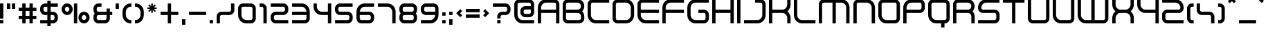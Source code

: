 SplineFontDB: 3.2
FontName: Fusion
FullName: Fusion
FamilyName: Fusion
Weight: Regular
Copyright: Fusion remake by NR74W (2021).\nOriginal font design by Psygnosis / Studio Liverpool (2000).
UComments: "2021-5-12: Created with FontForge (http://fontforge.org)"
FontLog: "The +ACIA-Fusion+ACIA font from WipEout Fusion, released for the PlayStation 2 in 2001.+AAoA-Made by Psygnosis / Sony Studios Liverpool / Sony Computer Entertainment Europe Studio Liverpool.+AAoACgAA-Version 1.0.+AAoA-Homepage: https://github.com/NR74W/WipEout-Fonts+AAoACgAA-Notes about the font used in-game:+AAoA-- There were unique capital letters, probably in a very early version (between 1999 and 2000), they can still be found in the final version of the game in the smallest font texture, although these characters were never used.+AAoA-- The uppercase G was used for the dollar sign.+AAoA-- A Sharp S character was present.+AAoA-- The C with cedilla looked slightly different.+AAoA-- The copyright sign was different and bigger.+AAoACgAA-infoxicated (Rob Foxx) uploaded the +ACIA-Wipeoutfusion+ACIA fonts (Light, Regular, Bold) on WipEoutZone, in January 2005.+AAoA-It was used for the WipEout Museum logo in PlayStation Home and also for the FX400 Harimau logo (slightly modified), and was probably created by Studio Liverpool.+AAoA-The bold version of this font was used in the game, and was the basis for this +ACIA-remake+ACIA.+AAoACgAA-Most of the accents were missing and there were various inconsistencies / errors. The goal was to remake this font from scratch and add the uppercase / missing characters.+AAoA-The capital letters can only be found in very low resolution, so there may be inaccuracies (the uppercase J has two different designs but only one of them could be the official one, the alternative version is in the PUA).+AAoA-The original name of the font is unknown (perhaps it's just Wipeoutfusion).+AAoACgAA--- NR74W (2021)"
Version: 1.00
ItalicAngle: 0
UnderlinePosition: -100
UnderlineWidth: 20
Ascent: 800
Descent: 200
InvalidEm: 0
LayerCount: 2
Layer: 0 0 "Arri+AOgA-re" 1
Layer: 1 0 "Avant" 0
XUID: [1021 17 266829378 20490]
StyleMap: 0x0040
FSType: 0
OS2Version: 0
OS2_WeightWidthSlopeOnly: 0
OS2_UseTypoMetrics: 1
CreationTime: 1620771567
ModificationTime: 1631626201
PfmFamily: 81
TTFWeight: 400
TTFWidth: 5
LineGap: 90
VLineGap: 0
OS2TypoAscent: 0
OS2TypoAOffset: 1
OS2TypoDescent: 0
OS2TypoDOffset: 1
OS2TypoLinegap: 90
OS2WinAscent: 0
OS2WinAOffset: 1
OS2WinDescent: 0
OS2WinDOffset: 1
HheadAscent: 0
HheadAOffset: 1
HheadDescent: 0
HheadDOffset: 1
OS2Vendor: 'PfEd'
MarkAttachClasses: 1
DEI: 91125
LangName: 1033
Encoding: UnicodeBmp
Compacted: 1
UnicodeInterp: none
NameList: AGL For New Fonts
DisplaySize: -48
AntiAlias: 1
FitToEm: 1
WinInfo: 0 32 8
BeginPrivate: 5
BlueValues 21 [0 0 680 680 830 830]
StdHW 5 [120]
StdVW 5 [120]
StemSnapH 5 [120]
StemSnapV 5 [120]
EndPrivate
Grid
-150 355 m 1
 1260 355 l 1025
-150 475 m 1
 1260 475 l 1025
-100 860 m 1
 1210 860 l 1025
-100 -150 m 1
 1210 -150 l 1025
-150 710 m 1
 1260 710 l 1025
-150 830 m 1
 1260 830 l 1025
-100 560 m 1
 1210 560 l 1025
-100 680 m 1
 1210 680 l 1025
-100 0 m 1
 1210 0 l 1025
-100 120 m 1
 1210 120 l 1025
-100 280 m 1
 1210 280 l 1025
-100 400 m 1
 1210 400 l 1025
1110 -400 m 17
 1110 1080 l 1033
990 -400 m 17
 990 1080 l 1033
615 -400 m 17
 615 1080 l 1033
495 -400 m 17
 495 1080 l 1033
780 -350 m 17
 780 1030 l 1033
660 -350 m 17
 660 1030 l 1033
515 -300 m 17
 515 980 l 1033
395 -300 m 17
 395 980 l 1033
910 -300 m 17
 910 980 l 1033
790 -300 m 17
 790 980 l 1033
640 -250 m 17
 640 930 l 1033
520 -250 m 17
 520 930 l 1033
120 -250 m 17
 120 930 l 1033
0 -250 m 17
 0 930 l 1033
EndSplineSet
TeXData: 1 0 0 524288 262144 174762 657457 1048576 174762 783286 444596 497025 792723 393216 433062 380633 303038 157286 324010 404750 52429 2506097 1059062 262144
BeginChars: 65536 196

StartChar: space
Encoding: 32 32 0
Width: 500
Flags: W
LayerCount: 2
Fore
Validated: 1
EndChar

StartChar: exclam
Encoding: 33 33 1
Width: 250
Flags: W
HStem: 0 120<0 120> 660 20G<0 120>
VStem: 0 120<0 120 170 680>
LayerCount: 2
Fore
SplineSet
0 170 m 17
 0 680 l 9
 120 680 l 17
 120 170 l 9
 0 170 l 17
0 0 m 1
 0 120 l 9
 120 120 l 17
 120 0 l 1
 0 0 l 1
EndSplineSet
Validated: 1
EndChar

StartChar: quotedbl
Encoding: 34 34 2
Width: 430
Flags: W
HStem: 480 200<0 120 180 300>
VStem: 0 120<480 680> 180 120<480 680>
LayerCount: 2
Fore
SplineSet
180 480 m 17
 180 680 l 1
 300 680 l 1
 300 480 l 9
 180 480 l 17
0 480 m 17
 0 680 l 1
 120 680 l 1
 120 480 l 9
 0 480 l 17
EndSplineSet
Validated: 1
EndChar

StartChar: numbersign
Encoding: 35 35 3
Width: 770
Flags: W
HStem: 0 21G<130 250 390 510> 150 120<0 130 250 390 510 640> 410 120<0 130 250 390 510 640> 660 20G<130 250 390 510>
VStem: 130 120<0 150 270 410 530 680> 390 120<0 150 270 410 530 680>
LayerCount: 2
Fore
SplineSet
0 150 m 1
 0 270 l 1
 130 270 l 1
 130 410 l 1
 0 410 l 1
 0 530 l 1
 130 530 l 1
 130 680 l 1
 250 680 l 1
 250 530 l 1
 390 530 l 1
 390 680 l 1
 510 680 l 1
 510 530 l 1
 640 530 l 1
 640 410 l 1
 510 410 l 1
 510 270 l 1
 640 270 l 1
 640 150 l 1
 510 150 l 1
 510 0 l 1
 390 0 l 1
 390 150 l 1
 250 150 l 1
 250 0 l 1
 130 0 l 1
 130 150 l 1
 0 150 l 1
250 270 m 1
 390 270 l 1
 390 410 l 1
 250 410 l 1
 250 270 l 1
EndSplineSet
Validated: 1
EndChar

StartChar: dollar
Encoding: 36 36 4
Width: 770
Flags: W
HStem: 0 120<3 260 380 506.383> 280 120<133.617 260 380 506.383> 560 120<133.617 260 380 637>
VStem: 0 120<413.617 546.383> 260 120<-100 0 120 280 400 560 680 780> 520 120<133.617 266.383>
CounterMasks: 1 fc
LayerCount: 2
Fore
SplineSet
3 0 m 9
 3 120 l 17
 260 120 l 1
 260 280 l 1
 178 280 l 1
 80 280 0 360 0 458 c 1
 0 502 l 1
 0 600 80 680 178 680 c 1
 260 680 l 1
 260 780 l 9
 380 780 l 17
 380 680 l 1
 637 680 l 9
 637 560 l 17
 380 560 l 1
 380 400 l 1
 462 400 l 1
 560 400 640 320 640 222 c 1
 640 178 l 1
 640 80 560 0 462 0 c 1
 380 0 l 1
 380 -100 l 9
 260 -100 l 17
 260 0 l 1
 3 0 l 9
260 400 m 1
 260 560 l 1
 178 560 l 1
 146 560 120 534 120 502 c 1
 120 458 l 1
 120 426 146 400 178 400 c 1
 260 400 l 1
380 120 m 1
 462 120 l 1
 494 120 520 146 520 178 c 1
 520 222 l 1
 520 254 494 280 462 280 c 1
 380 280 l 1
 380 120 l 1
EndSplineSet
Validated: 1
EndChar

StartChar: percent
Encoding: 37 37 5
Width: 1140
Flags: W
HStem: 0 120<755.846 864.154> 280 120<145.846 254.154 755.846 864.154> 560 120<145.846 254.154>
VStem: 0 120<425.846 534.154> 280 120<425.846 534.154> 445 120<0 680> 610 120<145.846 254.154> 890 120<145.846 254.154>
CounterMasks: 1 e0
LayerCount: 2
Fore
SplineSet
445 0 m 17
 445 680 l 1
 565 680 l 1
 565 0 l 9
 445 0 l 17
730 200 m 0
 730 156 766 120 810 120 c 0
 854 120 890 156 890 200 c 0
 890 244 854 280 810 280 c 0
 766 280 730 244 730 200 c 0
610 200 m 0
 610 310 700 400 810 400 c 0
 920 400 1010 310 1010 200 c 0
 1010 90 920 0 810 0 c 0
 700 0 610 90 610 200 c 0
120 480 m 0
 120 436 156 400 200 400 c 0
 244 400 280 436 280 480 c 0
 280 524 244 560 200 560 c 0
 156 560 120 524 120 480 c 0
0 480 m 0
 0 590 90 680 200 680 c 0
 310 680 400 590 400 480 c 0
 400 370 310 280 200 280 c 0
 90 280 0 370 0 480 c 0
EndSplineSet
Validated: 1
EndChar

StartChar: ampersand
Encoding: 38 38 6
Width: 810
Flags: W
HStem: 0 120<133.617 460.383> 280 120<133.255 474 594 680> 560 120<133.617 292>
VStem: 0 120<133.617 266.745 413.255 546.383> 474 120<133.617 280 400 500>
CounterMasks: 1 e0
LayerCount: 2
Fore
SplineSet
0 178 m 2
 0 222 l 2
 0 267 17 309 45 340 c 1
 17 371 0 413 0 458 c 2
 0 502 l 2
 0 600 80 680 178 680 c 2
 292 680 l 1
 292 560 l 1
 178 560 l 2
 146 560 120 534 120 502 c 2
 120 458 l 2
 120 426 146 400 178 400 c 2
 474 400 l 1
 474 500 l 1
 594 500 l 1
 594 400 l 1
 680 400 l 1
 680 280 l 1
 594 280 l 1
 594 178 l 2
 594 80 514 0 416 0 c 2
 178 0 l 2
 80 0 0 80 0 178 c 2
120 178 m 2
 120 146 146 120 178 120 c 2
 416 120 l 2
 448 120 474 146 474 178 c 2
 474 280 l 1
 178 280 l 2
 146 280 120 254 120 222 c 2
 120 178 l 2
EndSplineSet
Validated: 1
EndChar

StartChar: quotesingle
Encoding: 39 39 7
Width: 250
Flags: W
HStem: 480 200<0 120>
VStem: 0 120<480 680>
LayerCount: 2
Fore
SplineSet
0 480 m 17
 0 680 l 1
 120 680 l 1
 120 480 l 9
 0 480 l 17
EndSplineSet
Validated: 1
EndChar

StartChar: parenleft
Encoding: 40 40 8
Width: 450
Flags: W
HStem: 0 120<213.645 320> 560 120<213.645 320>
VStem: 0 120<213.645 466.355>
LayerCount: 2
Fore
SplineSet
0 294 m 1
 0 386 l 1
 0 548 132 680 294 680 c 1
 320 680 l 9
 320 560 l 17
 294 560 l 1
 198 560 120 482 120 386 c 1
 120 294 l 1
 120 198 198 120 294 120 c 1
 320 120 l 9
 320 0 l 17
 294 0 l 1
 132 0 0 132 0 294 c 1
EndSplineSet
Validated: 1
EndChar

StartChar: parenright
Encoding: 41 41 9
Width: 450
Flags: W
HStem: 0 120<0 106.355> 560 120<0 106.355>
VStem: 200 120<213.645 466.355>
LayerCount: 2
Fore
SplineSet
0 0 m 9
 0 120 l 17
 26 120 l 1
 122 120 200 198 200 294 c 1
 200 386 l 1
 200 482 122 560 26 560 c 1
 0 560 l 9
 0 680 l 17
 26 680 l 1
 188 680 320 548 320 386 c 1
 320 294 l 1
 320 132 188 0 26 0 c 1
 0 0 l 9
EndSplineSet
Validated: 1
EndChar

StartChar: asterisk
Encoding: 42 42 10
Width: 464
Flags: W
HStem: 485 56<0 100 234 334> 660 20G<139 195>
VStem: 139 56<346 446 580 680>
DStem2: 68 651 29 612 0.707107 -0.707107<0 100.409 234.759 335.169> 29 414 68 375 0.707107 0.707107<0 100.409 234.759 335.169>
LayerCount: 2
Fore
SplineSet
0 485 m 1
 0 541 l 1
 100 541 l 1
 29 612 l 1
 68 651 l 1
 139 580 l 1
 139 680 l 1
 195 680 l 1
 195 580 l 1
 266 651 l 1
 305 612 l 1
 234 541 l 1
 334 541 l 1
 334 485 l 1
 234 485 l 1
 305 414 l 1
 266 375 l 1
 195 446 l 1
 195 346 l 1
 139 346 l 1
 139 446 l 1
 68 375 l 1
 29 414 l 1
 100 485 l 1
 0 485 l 1
EndSplineSet
EndChar

StartChar: plus
Encoding: 43 43 11
Width: 770
Flags: W
HStem: 0 21G<260 380> 280 120<0 260 380 640> 660 20G<260 380>
VStem: 260 120<0 280 400 680>
LayerCount: 2
Fore
SplineSet
0 280 m 1
 0 400 l 1
 260 400 l 1
 260 680 l 1
 380 680 l 1
 380 400 l 1
 640 400 l 1
 640 280 l 1
 380 280 l 1
 380 0 l 1
 260 0 l 1
 260 280 l 1
 0 280 l 1
EndSplineSet
Validated: 1
EndChar

StartChar: comma
Encoding: 44 44 12
Width: 250
Flags: W
HStem: -80 200<0 120>
VStem: 0 120<-80 120>
LayerCount: 2
Fore
SplineSet
0 -80 m 17
 0 120 l 1
 120 120 l 1
 120 -80 l 9
 0 -80 l 17
EndSplineSet
Validated: 1
EndChar

StartChar: hyphen
Encoding: 45 45 13
Width: 750
Flags: W
HStem: 280 120<0 620>
LayerCount: 2
Fore
SplineSet
0 280 m 17
 0 400 l 1
 620 400 l 1
 620 280 l 9
 0 280 l 17
EndSplineSet
Validated: 1
EndChar

StartChar: period
Encoding: 46 46 14
Width: 250
Flags: W
HStem: 0 120<0 120>
VStem: 0 120<0 120>
LayerCount: 2
Fore
SplineSet
0 0 m 17
 0 120 l 1
 120 120 l 1
 120 0 l 9
 0 0 l 17
EndSplineSet
Validated: 1
EndChar

StartChar: slash
Encoding: 47 47 15
Width: 770
Flags: W
HStem: 0 21G<0 120> 280 120<133.617 506.383> 660 20G<520 640>
VStem: 0 120<0 266.383> 520 120<413.617 680>
LayerCount: 2
Fore
SplineSet
0 0 m 1
 0 222 l 1
 0 320 80 400 178 400 c 1
 462 400 l 1
 494 400 520 426 520 458 c 9
 520 680 l 25
 640 680 l 25
 640 458 l 17
 640 360 560 280 462 280 c 1
 178 280 l 1
 146 280 120 254 120 222 c 1
 120 0 l 1
 0 0 l 1
EndSplineSet
Validated: 1
EndChar

StartChar: zero
Encoding: 48 48 16
Width: 770
Flags: W
HStem: 0 120<213.645 506.383> 560 120<133.617 506.383>
VStem: 0 120<213.645 546.383> 520 120<133.617 546.383>
LayerCount: 2
Fore
SplineSet
120 294 m 1
 120 198 198 120 294 120 c 1
 462 120 l 17
 494 120 520 146 520 178 c 1
 520 502 l 1
 520 534 494 560 462 560 c 1
 178 560 l 1
 146 560 120 534 120 502 c 1
 120 294 l 1
0 294 m 1
 0 502 l 1
 0 600 80 680 178 680 c 1
 462 680 l 1
 560 680 640 600 640 502 c 1
 640 178 l 1
 640 80 560 0 462 0 c 1
 294 0 l 1
 132 0 0 132 0 294 c 1
EndSplineSet
Validated: 1
EndChar

StartChar: one
Encoding: 49 49 17
Width: 390
Flags: W
HStem: 0 21G<140 260> 560 120<0 126.383>
VStem: 140 120<0 546.383>
LayerCount: 2
Fore
SplineSet
0 560 m 9
 0 680 l 17
 82 680 l 1
 180 680 260 600 260 502 c 1
 260 0 l 1
 140 0 l 1
 140 502 l 1
 140 534 114 560 82 560 c 1
 0 560 l 9
EndSplineSet
Validated: 1
EndChar

StartChar: two
Encoding: 50 50 18
Width: 770
Flags: W
HStem: 0 120<133.617 637> 280 120<133.617 506.383> 560 120<3 506.383>
VStem: 0 120<133.617 266.383> 520 120<413.617 546.383>
LayerCount: 2
Fore
SplineSet
0 178 m 1
 0 222 l 1
 0 320 80 400 178 400 c 1
 462 400 l 1
 494 400 520 426 520 458 c 1
 520 502 l 1
 520 534 494 560 462 560 c 1
 3 560 l 9
 3 680 l 17
 462 680 l 1
 560 680 640 600 640 502 c 1
 640 458 l 1
 640 360 560 280 462 280 c 1
 178 280 l 1
 146 280 120 254 120 222 c 1
 120 178 l 1
 120 146 146 120 178 120 c 1
 637 120 l 9
 637 0 l 17
 178 0 l 1
 80 0 0 80 0 178 c 1
EndSplineSet
Validated: 1
EndChar

StartChar: three
Encoding: 51 51 19
Width: 770
Flags: W
HStem: 0 120<0 506.383> 280 120<0 520> 560 120<0 426.355>
VStem: 520 120<133.617 280 400 466.355>
CounterMasks: 1 e0
LayerCount: 2
Fore
SplineSet
0 0 m 9
 0 120 l 17
 462 120 l 2
 494 120 520 146 520 178 c 2
 520 280 l 1
 0 280 l 9
 0 400 l 17
 520 400 l 1
 513 489 437 560 346 560 c 2
 0 560 l 1
 0 680 l 1
 346 680 l 2
 508 680 640 548 640 386 c 2
 640 178 l 2
 640 80 560 0 462 0 c 2
 0 0 l 9
EndSplineSet
Validated: 1
EndChar

StartChar: four
Encoding: 52 52 20
Width: 770
Flags: W
HStem: 0 21G<520 640> 280 120<213.645 520> 660 20G<0 120 520 640>
VStem: 0 120<493.645 680> 520 120<0 280 400 680>
LayerCount: 2
Fore
SplineSet
0 574 m 2
 0 680 l 1
 120 680 l 1
 120 574 l 2
 120 478 198 400 294 400 c 2
 520 400 l 1
 520 680 l 1
 640 680 l 1
 640 0 l 1
 520 0 l 1
 520 280 l 1
 294 280 l 2
 132 280 0 412 0 574 c 2
EndSplineSet
Validated: 1
EndChar

StartChar: five
Encoding: 53 53 21
Width: 770
Flags: W
HStem: 0 120<3 506.383> 280 120<133.617 506.383> 560 120<133.617 637>
VStem: 0 120<413.617 546.383> 520 120<133.617 266.383>
LayerCount: 2
Fore
SplineSet
3 0 m 9
 3 120 l 17
 462 120 l 1
 494 120 520 146 520 178 c 1
 520 222 l 1
 520 254 494 280 462 280 c 1
 178 280 l 1
 80 280 0 360 0 458 c 1
 0 502 l 1
 0 600 80 680 178 680 c 1
 637 680 l 9
 637 560 l 17
 178 560 l 1
 146 560 120 534 120 502 c 1
 120 458 l 1
 120 426 146 400 178 400 c 1
 462 400 l 1
 560 400 640 320 640 222 c 1
 640 178 l 1
 640 80 560 0 462 0 c 1
 3 0 l 9
EndSplineSet
Validated: 1
EndChar

StartChar: six
Encoding: 54 54 22
Width: 770
Flags: W
HStem: 0 120<133.617 506.383> 280 120<120 506.383> 560 120<213.645 637>
VStem: 0 120<133.617 280 400 466.355> 520 120<133.617 266.383>
CounterMasks: 1 e0
LayerCount: 2
Fore
SplineSet
0 178 m 2
 0 386 l 2
 0 548 132 680 294 680 c 2
 637 680 l 1
 637 560 l 1
 294 560 l 2
 203 560 127 489 120 400 c 1
 462 400 l 2
 560 400 640 320 640 222 c 2
 640 178 l 2
 640 80 560 0 462 0 c 2
 178 0 l 2
 80 0 0 80 0 178 c 2
120 178 m 2
 120 146 146 120 178 120 c 2
 462 120 l 2
 494 120 520 146 520 178 c 2
 520 222 l 2
 520 254 494 280 462 280 c 2
 120 280 l 1
 120 178 l 2
EndSplineSet
Validated: 1
EndChar

StartChar: seven
Encoding: 55 55 23
Width: 770
Flags: W
HStem: 0 21G<520 640> 560 120<0 426.355>
VStem: 520 120<0 466.355>
LayerCount: 2
Fore
SplineSet
0 560 m 9
 0 680 l 17
 346 680 l 1
 508 680 640 548 640 386 c 1
 640 0 l 1
 520 0 l 1
 520 386 l 1
 520 482 442 560 346 560 c 1
 0 560 l 9
EndSplineSet
Validated: 1
EndChar

StartChar: eight
Encoding: 56 56 24
Width: 770
Flags: W
HStem: 0 120<133.617 506.383> 280 120<133.255 506.745> 560 120<133.617 506.383>
VStem: 0 120<133.617 266.745 413.255 546.383> 520 120<133.617 266.745 413.255 546.383>
CounterMasks: 1 e0
LayerCount: 2
Fore
SplineSet
120 178 m 2
 120 146 146 120 178 120 c 1
 462 120 l 2
 494 120 520 146 520 178 c 2
 520 222 l 2
 520 254 494 280 462 280 c 2
 178 280 l 1
 146 280 120 254 120 222 c 2
 120 178 l 2
0 178 m 2
 0 222 l 2
 0 267 17 309 45 340 c 1
 17 371 0 413 0 458 c 2
 0 502 l 2
 0 600 80 680 178 680 c 1
 462 680 l 2
 560 680 640 600 640 502 c 2
 640 458 l 2
 640 413 623 371 595 340 c 1
 623 309 640 267 640 222 c 2
 640 178 l 2
 640 80 560 0 462 0 c 2
 178 0 l 1
 80 0 0 80 0 178 c 2
120 458 m 2
 120 426 146 400 178 400 c 1
 462 400 l 2
 494 400 520 426 520 458 c 2
 520 502 l 2
 520 534 494 560 462 560 c 2
 178 560 l 1
 146 560 120 534 120 502 c 2
 120 458 l 2
EndSplineSet
Validated: 1
EndChar

StartChar: nine
Encoding: 57 57 25
Width: 770
Flags: W
HStem: 0 120<3 426.355> 280 120<133.617 520> 560 120<133.617 506.383>
VStem: 0 120<413.617 546.383> 520 120<213.645 280 400 546.383>
CounterMasks: 1 e0
LayerCount: 2
Fore
SplineSet
3 0 m 1
 3 120 l 1
 346 120 l 2
 437 120 513 191 520 280 c 1
 178 280 l 2
 80 280 0 360 0 458 c 2
 0 502 l 2
 0 600 80 680 178 680 c 2
 462 680 l 2
 560 680 640 600 640 502 c 2
 640 294 l 2
 640 132 508 0 346 0 c 2
 3 0 l 1
120 458 m 2
 120 426 146 400 178 400 c 2
 520 400 l 1
 520 502 l 2
 520 534 494 560 462 560 c 2
 178 560 l 2
 146 560 120 534 120 502 c 2
 120 458 l 2
EndSplineSet
Validated: 1
EndChar

StartChar: colon
Encoding: 58 58 26
Width: 250
Flags: W
HStem: 0 120<0 120> 280 120<0 120>
VStem: 0 120<0 120 280 400>
LayerCount: 2
Fore
SplineSet
0 280 m 17
 0 400 l 1
 120 400 l 1
 120 280 l 9
 0 280 l 17
0 0 m 17
 0 120 l 1
 120 120 l 1
 120 0 l 9
 0 0 l 17
EndSplineSet
Validated: 1
EndChar

StartChar: semicolon
Encoding: 59 59 27
Width: 250
Flags: W
HStem: -80 200<0 120> 280 120<0 120>
VStem: 0 120<-80 120 280 400>
LayerCount: 2
Fore
SplineSet
0 280 m 17
 0 400 l 1
 120 400 l 1
 120 280 l 9
 0 280 l 17
0 -80 m 17
 0 120 l 1
 120 120 l 1
 120 -80 l 9
 0 -80 l 17
EndSplineSet
Validated: 1
EndChar

StartChar: less
Encoding: 60 60 28
Width: 350
Flags: W
HStem: 194 292
VStem: 4 140<270 410>
LayerCount: 2
Fore
SplineSet
4 340 m 25
 150 486 l 25
 220 416 l 25
 144 340 l 25
 220 264 l 25
 150 194 l 25
 4 340 l 25
EndSplineSet
EndChar

StartChar: equal
Encoding: 61 61 29
Width: 630
Flags: W
HStem: 180 120<0 500> 380 120<0 500>
LayerCount: 2
Fore
SplineSet
0 380 m 17
 0 500 l 1
 500 500 l 1
 500 380 l 9
 0 380 l 17
0 180 m 17
 0 300 l 1
 500 300 l 1
 500 180 l 9
 0 180 l 17
EndSplineSet
Validated: 1
EndChar

StartChar: question
Encoding: 63 63 30
Width: 770
Flags: W
HStem: 0 120<160 280> 280 120<293.617 506.383> 560 120<0 506.383>
VStem: 160 120<0 120 170 266.383> 520 120<413.617 546.383>
CounterMasks: 1 e0
LayerCount: 2
Fore
SplineSet
160 0 m 17
 160 120 l 1
 280 120 l 1
 280 0 l 9
 160 0 l 17
0 560 m 9
 0 680 l 17
 462 680 l 1
 560 680 640 600 640 502 c 1
 640 458 l 1
 640 360 560 280 462 280 c 1
 338 280 l 1
 306 280 280 254 280 222 c 1
 280 170 l 9
 160 170 l 17
 160 222 l 1
 160 320 240 400 338 400 c 1
 462 400 l 1
 494 400 520 426 520 458 c 1
 520 502 l 1
 520 534 494 560 462 560 c 1
 0 560 l 9
EndSplineSet
Validated: 1
EndChar

StartChar: at
Encoding: 64 64 31
Width: 850
Flags: W
HStem: 0 120<213.645 717> 210 120<353.617 586.383> 480 120<353.617 600> 710 120<133.617 586.383>
VStem: 0 120<213.645 696.383> 220 120<343.617 466.383> 600 120<343.617 480 600 696.383>
LayerCount: 2
Fore
SplineSet
340 388 m 1
 340 356 366 330 398 330 c 1
 542 330 l 1
 574 330 600 356 600 388 c 1
 600 480 l 1
 398 480 l 1
 366 480 340 454 340 422 c 1
 340 388 l 1
0 294 m 1
 0 652 l 1
 0 750 80 830 178 830 c 1
 542 830 l 1
 640 830 720 750 720 652 c 1
 720 388 l 1
 720 290 640 210 542 210 c 1
 398 210 l 1
 300 210 220 290 220 388 c 1
 220 422 l 1
 220 520 300 600 398 600 c 1
 600 600 l 1
 600 652 l 1
 600 684 574 710 542 710 c 1
 178 710 l 1
 146 710 120 684 120 652 c 1
 120 294 l 1
 120 198 198 120 294 120 c 1
 717 120 l 9
 717 0 l 17
 294 0 l 1
 132 0 0 132 0 294 c 1
EndSplineSet
Validated: 1
EndChar

StartChar: A
Encoding: 65 65 32
Width: 910
Flags: W
HStem: 0 21G<0 120 660 780> 355 120<120 660> 710 120<213.645 646.383>
VStem: 0 120<0 355 475 616.355> 660 120<0 355 475 696.383>
LayerCount: 2
Fore
SplineSet
0 0 m 1
 0 536 l 1
 0 698 132 830 294 830 c 1
 602 830 l 1
 700 830 780 750 780 652 c 1
 780 0 l 1
 660 0 l 1
 660 355 l 1
 120 355 l 1
 120 0 l 1
 0 0 l 1
120 475 m 1
 660 475 l 1
 660 652 l 1
 660 684 634 710 602 710 c 9
 294 710 l 1
 198 710 120 632 120 536 c 1
 120 475 l 1
EndSplineSet
Validated: 1
EndChar

StartChar: B
Encoding: 66 66 33
Width: 910
Flags: W
HStem: 0 120<133.617 646.383> 355 120<120 610.896> 710 120<133.617 606.999>
VStem: 0 120<133.617 355 475 696.383> 660 120<133.617 304.438 524.833 658.617>
CounterMasks: 1 e0
LayerCount: 2
Fore
SplineSet
120 178 m 2
 120 147 146 120 178 120 c 2
 602 120 l 2
 634 120 660 146 660 178 c 2
 660 238 l 2
 660 303 608 355 543 355 c 2
 120 355 l 1
 120 178 l 2
0 178 m 2
 0 652 l 2
 0 750 80 830 178 830 c 2
 542 830 l 2
 673 830 780 723 780 592 c 0
 780 522 749 458 701 415 c 1
 749 372 780 308 780 238 c 2
 780 178 l 2
 780 80 700 0 602 0 c 2
 178 0 l 2
 80 0 0 80 0 178 c 2
120 475 m 1
 543 475 l 2
 608 475 660 527 660 592 c 0
 660 657 607 710 542 710 c 2
 178 710 l 2
 146 710 120 684 120 652 c 2
 120 475 l 1
EndSplineSet
Validated: 1
EndChar

StartChar: C
Encoding: 67 67 34
Width: 910
Flags: W
HStem: 0 120<213.645 780> 710 120<133.617 780>
VStem: 0 120<213.645 696.383>
LayerCount: 2
Fore
SplineSet
0 294 m 1
 0 652 l 1
 0 750 80 830 178 830 c 1
 780 830 l 9
 780 710 l 17
 178 710 l 1
 146 710 120 684 120 652 c 1
 120 294 l 1
 120 198 198 120 294 120 c 1
 780 120 l 9
 780 0 l 17
 294 0 l 1
 132 0 0 132 0 294 c 1
EndSplineSet
Validated: 1
EndChar

StartChar: D
Encoding: 68 68 35
Width: 910
Flags: W
HStem: 0 120<133.617 566.355> 710 120<133.617 566.355>
VStem: 0 120<133.617 696.383> 660 120<213.645 616.355>
LayerCount: 2
Fore
SplineSet
120 178 m 1
 120 146 146 120 178 120 c 9
 486 120 l 1
 582 120 660 198 660 294 c 1
 660 536 l 1
 660 632 582 710 486 710 c 1
 178 710 l 1
 146 710 120 684 120 652 c 1
 120 178 l 1
0 178 m 1
 0 652 l 1
 0 750 80 830 178 830 c 1
 486 830 l 1
 648 830 780 698 780 536 c 1
 780 294 l 1
 780 132 648 0 486 0 c 1
 178 0 l 1
 80 0 0 80 0 178 c 1
EndSplineSet
Validated: 1
EndChar

StartChar: E
Encoding: 69 69 36
Width: 910
Flags: W
HStem: 0 120<213.645 780> 355 120<120 780> 710 120<133.617 780>
VStem: 0 120<213.645 355 475 696.383>
CounterMasks: 1 e0
LayerCount: 2
Fore
SplineSet
0 294 m 1
 0 652 l 1
 0 750 80 830 178 830 c 1
 780 830 l 9
 780 710 l 17
 178 710 l 1
 146 710 120 684 120 652 c 1
 120 475 l 1
 780 475 l 1
 780 355 l 17
 120 355 l 1
 120 294 l 1
 120 198 198 120 294 120 c 1
 780 120 l 9
 780 0 l 17
 294 0 l 1
 132 0 0 132 0 294 c 1
EndSplineSet
Validated: 1
EndChar

StartChar: F
Encoding: 70 70 37
Width: 910
Flags: W
HStem: 0 21G<0 120> 355 120<120 780> 710 120<213.645 780>
VStem: 0 120<0 355 475 616.355>
LayerCount: 2
Fore
SplineSet
0 0 m 17
 0 536 l 1
 0 698 132 830 294 830 c 1
 780 830 l 9
 780 710 l 17
 294 710 l 1
 198 710 120 632 120 536 c 1
 120 475 l 1
 780 475 l 9
 780 355 l 1
 120 355 l 1
 120 0 l 9
 0 0 l 17
EndSplineSet
Validated: 1
EndChar

StartChar: G
Encoding: 71 71 38
Width: 910
Flags: W
HStem: 0 120<213.645 646.383> 355 120<400 646.383> 710 120<213.645 777>
VStem: 0 120<213.645 616.355> 660 120<133.617 341.383>
CounterMasks: 1 e0
LayerCount: 2
Fore
SplineSet
0 294 m 1
 0 536 l 1
 0 698 132 830 294 830 c 1
 777 830 l 9
 777 710 l 17
 294 710 l 1
 198 710 120 632 120 536 c 1
 120 294 l 1
 120 198 198 120 294 120 c 1
 602 120 l 17
 634 120 660 146 660 178 c 1
 660 297 l 1
 660 329 634 355 602 355 c 1
 400 355 l 9
 400 475 l 17
 602 475 l 1
 700 475 780 395 780 297 c 1
 780 178 l 1
 780 80 700 0 602 0 c 1
 294 0 l 1
 132 0 0 132 0 294 c 1
EndSplineSet
Validated: 1
EndChar

StartChar: H
Encoding: 72 72 39
Width: 910
Flags: W
HStem: 0 21G<0 120 660 780> 355 120<120 660> 810 20G<0 120 660 780>
VStem: 0 120<0 355 475 830> 660 120<0 355 475 830>
LayerCount: 2
Fore
SplineSet
0 0 m 1
 0 830 l 1
 120 830 l 1
 120 475 l 1
 660 475 l 1
 660 830 l 1
 780 830 l 1
 780 0 l 1
 660 0 l 1
 660 355 l 1
 120 355 l 1
 120 0 l 1
 0 0 l 1
EndSplineSet
Validated: 1
EndChar

StartChar: I
Encoding: 73 73 40
Width: 250
Flags: W
HStem: 0 21G<0 120> 810 20G<0 120>
VStem: 0 120<0 830>
LayerCount: 2
Fore
SplineSet
0 0 m 17
 0 830 l 9
 120 830 l 17
 120 0 l 9
 0 0 l 17
EndSplineSet
Validated: 1
EndChar

StartChar: J
Encoding: 74 74 41
Width: 910
Flags: W
HStem: 0 120<0 566.355> 710 120<400 646.383>
VStem: 660 120<213.645 696.383>
LayerCount: 2
Fore
SplineSet
0 0 m 9
 0 120 l 17
 486 120 l 1
 582 120 660 198 660 294 c 1
 660 652 l 1
 660 684 634 710 602 710 c 1
 400 710 l 1
 400 830 l 1
 602 830 l 1
 700 830 780 750 780 652 c 1
 780 294 l 1
 780 132 648 0 486 0 c 1
 0 0 l 9
EndSplineSet
EndChar

StartChar: K
Encoding: 75 75 42
Width: 910
Flags: W
HStem: 0 21G<0 120 660 780> 355 120<120 568.896> 810 20G<0 120 660 780>
VStem: 0 120<0 355 475 830> 660 120<0 262.416 567.584 830>
LayerCount: 2
Fore
SplineSet
0 0 m 1
 0 830 l 1
 120 830 l 1
 120 475 l 1
 486 475 l 2
 582 475 660 553 660 649 c 2
 660 830 l 1
 780 830 l 1
 780 649 l 2
 780 554 734 469 664 415 c 1
 734 361 780 276 780 181 c 2
 780 0 l 1
 660 0 l 1
 660 181 l 2
 660 277 582 355 486 355 c 2
 120 355 l 1
 120 0 l 1
 0 0 l 1
EndSplineSet
Validated: 1
EndChar

StartChar: L
Encoding: 76 76 43
Width: 910
Flags: W
HStem: 0 120<213.645 780> 810 20G<0 120>
VStem: 0 120<213.645 830>
LayerCount: 2
Fore
SplineSet
0 294 m 1
 0 830 l 1
 120 830 l 1
 120 294 l 1
 120 198 198 120 294 120 c 1
 780 120 l 9
 780 0 l 17
 294 0 l 1
 132 0 0 132 0 294 c 1
EndSplineSet
Validated: 1
EndChar

StartChar: M
Encoding: 77 77 44
Width: 1240
Flags: W
HStem: 0 21G<0 120 495 615 990 1110> 710 120<133.617 495 615 896.355>
VStem: 0 120<0 696.383> 495 120<0 710> 990 120<0 616.355>
CounterMasks: 1 38
LayerCount: 2
Fore
SplineSet
0 0 m 1
 0 652 l 1
 0 750 80 830 178 830 c 1
 816 830 l 1
 978 830 1110 698 1110 536 c 1
 1110 0 l 1
 990 0 l 1
 990 536 l 1
 990 632 912 710 816 710 c 1
 615 710 l 1
 615 0 l 9
 495 0 l 17
 495 710 l 1
 178 710 l 1
 146 710 120 684 120 652 c 1
 120 0 l 1
 0 0 l 1
EndSplineSet
Validated: 1
EndChar

StartChar: N
Encoding: 78 78 45
Width: 910
Flags: W
HStem: 0 21G<0 120 660 780> 710 120<133.617 566.355>
VStem: 0 120<0 696.383> 660 120<0 616.355>
LayerCount: 2
Fore
SplineSet
0 0 m 1
 0 652 l 1
 0 750 80 830 178 830 c 1
 486 830 l 1
 648 830 780 698 780 536 c 1
 780 0 l 1
 660 0 l 1
 660 536 l 1
 660 632 582 710 486 710 c 1
 178 710 l 17
 146 710 120 684 120 652 c 1
 120 0 l 1
 0 0 l 1
EndSplineSet
Validated: 1
EndChar

StartChar: O
Encoding: 79 79 46
Width: 910
Flags: W
HStem: 0 120<213.645 646.383> 710 120<133.617 646.383>
VStem: 0 120<213.645 696.383> 660 120<133.617 696.383>
LayerCount: 2
Fore
SplineSet
120 294 m 1
 120 198 198 120 294 120 c 1
 602 120 l 17
 634 120 660 146 660 178 c 1
 660 652 l 1
 660 684 634 710 602 710 c 1
 178 710 l 1
 146 710 120 684 120 652 c 1
 120 294 l 1
0 294 m 1
 0 652 l 1
 0 750 80 830 178 830 c 1
 602 830 l 1
 700 830 780 750 780 652 c 1
 780 178 l 1
 780 80 700 0 602 0 c 1
 294 0 l 1
 132 0 0 132 0 294 c 1
EndSplineSet
Validated: 1
EndChar

StartChar: P
Encoding: 80 80 47
Width: 910
Flags: W
HStem: 0 21G<0 120> 355 120<120 646.383> 710 120<213.645 646.383>
VStem: 0 120<0 355 475 616.355> 660 120<488.617 696.383>
LayerCount: 2
Fore
SplineSet
120 475 m 1
 602 475 l 1
 634 475 660 501 660 533 c 9
 660 652 l 17
 660 684 634 710 602 710 c 1
 294 710 l 1
 198 710 120 632 120 536 c 1
 120 475 l 1
0 0 m 17
 0 536 l 1
 0 698 132 830 294 830 c 1
 602 830 l 1
 700 830 780 750 780 652 c 9
 780 533 l 17
 780 435 700 355 602 355 c 1
 120 355 l 1
 120 0 l 9
 0 0 l 17
EndSplineSet
Validated: 1
EndChar

StartChar: Q
Encoding: 81 81 48
Width: 910
Flags: W
HStem: 0 120<213.645 470 590 646.383> 710 120<133.617 646.383>
VStem: 0 120<213.645 696.383> 470 120<-150 0> 660 120<133.617 696.383>
LayerCount: 2
Fore
SplineSet
0 294 m 1
 0 652 l 1
 0 750 80 830 178 830 c 1
 602 830 l 1
 700 830 780 750 780 652 c 1
 780 178 l 1
 780 80 700 0 602 0 c 1
 590 0 l 1
 590 -150 l 1
 470 -150 l 1
 470 0 l 1
 294 0 l 1
 132 0 0 132 0 294 c 1
120 294 m 1
 120 198 198 120 294 120 c 1
 602 120 l 17
 634 120 660 146 660 178 c 1
 660 652 l 1
 660 684 634 710 602 710 c 1
 178 710 l 1
 146 710 120 684 120 652 c 1
 120 294 l 1
  Spiro
    120 294 v
    143.732 206.3 o
    206.3 143.732 o
    294 120 v
    602 120 v
    631.233 127.911 o
    652.089 148.767 o
    660 178 v
    660 652 v
    652.089 681.233 o
    631.233 702.089 o
    602 710 v
    178 710 v
    148.767 702.089 o
    127.911 681.233 o
    120 652 v
    0 0 z
  EndSpiro
EndSplineSet
Validated: 1
EndChar

StartChar: R
Encoding: 82 82 49
Width: 910
Flags: W
HStem: 0 21G<0 120 660 780> 355 120<120 610.896> 710 120<133.617 606.999>
VStem: 0 120<0 355 475 696.383> 660 120<0 304.438 524.833 658.617>
LayerCount: 2
Fore
SplineSet
0 0 m 17
 0 652 l 2
 0 750 80 830 178 830 c 2
 542 830 l 2
 673 830 780 723 780 592 c 0
 780 522 749 458 701 415 c 1
 749 372 780 308 780 238 c 2
 780 0 l 9
 660 0 l 17
 660 238 l 2
 660 303 608 355 543 355 c 2
 120 355 l 1
 120 0 l 9
 0 0 l 17
120 475 m 1
 543 475 l 2
 608 475 660 527 660 592 c 0
 660 657 607 710 542 710 c 2
 178 710 l 2
 146 710 120 684 120 652 c 2
 120 475 l 1
EndSplineSet
Validated: 1
EndChar

StartChar: S
Encoding: 83 83 50
Width: 910
Flags: W
HStem: 0 120<3 646.383> 355 120<133.617 646.383> 710 120<213.645 777>
VStem: 0 120<488.617 616.355> 660 120<133.617 341.383>
CounterMasks: 1 e0
LayerCount: 2
Fore
SplineSet
3 0 m 9
 3 120 l 17
 602 120 l 1
 634 120 660 146 660 178 c 1
 660 297 l 1
 660 329 634 355 602 355 c 1
 178 355 l 1
 80 355 0 435 0 533 c 1
 0 536 l 1
 0 698 132 830 294 830 c 1
 777 830 l 9
 777 710 l 17
 294 710 l 1
 198 710 120 632 120 536 c 1
 120 533 l 1
 120 501 146 475 178 475 c 1
 602 475 l 1
 700 475 780 395 780 297 c 1
 780 178 l 1
 780 80 700 0 602 0 c 1
 3 0 l 9
EndSplineSet
Validated: 1
EndChar

StartChar: T
Encoding: 84 84 51
Width: 910
Flags: W
HStem: 0 21G<330 450> 710 120<0 330 450 780>
VStem: 330 120<0 710>
LayerCount: 2
Fore
SplineSet
0 710 m 1
 0 830 l 1
 780 830 l 1
 780 710 l 1
 450 710 l 1
 450 0 l 1
 330 0 l 1
 330 710 l 1
 0 710 l 1
EndSplineSet
EndChar

StartChar: U
Encoding: 85 85 52
Width: 910
Flags: W
HStem: 0 120<133.617 646.383> 810 20G<0 120 660 780>
VStem: 0 120<133.617 830> 660 120<133.617 830>
LayerCount: 2
Fore
SplineSet
0 178 m 1
 0 830 l 1
 120 830 l 1
 120 178 l 17
 120 146 146 120 178 120 c 9
 602 120 l 1
 634 120 660 146 660 178 c 1
 660 830 l 1
 780 830 l 1
 780 178 l 1
 780 80 700 0 602 0 c 1
 178 0 l 1
 80 0 0 80 0 178 c 1
EndSplineSet
Validated: 1
EndChar

StartChar: V
Encoding: 86 86 53
Width: 910
Flags: W
HStem: 0 120<213.645 646.383> 810 20G<0 120 660 780>
VStem: 0 120<213.645 830> 660 120<133.617 830>
LayerCount: 2
Fore
SplineSet
0 294 m 1
 0 830 l 1
 120 830 l 1
 120 294 l 1
 120 198 198 120 294 120 c 1
 602 120 l 17
 634 120 660 146 660 178 c 1
 660 830 l 1
 780 830 l 1
 780 178 l 1
 780 80 700 0 602 0 c 1
 294 0 l 1
 132 0 0 132 0 294 c 1
EndSplineSet
Validated: 1
EndChar

StartChar: W
Encoding: 87 87 54
Width: 1240
Flags: W
HStem: 0 120<213.645 495 615 976.383> 810 20G<0 120 495 615 990 1110>
VStem: 0 120<213.645 830> 495 120<120 830> 990 120<133.617 830>
CounterMasks: 1 38
LayerCount: 2
Fore
SplineSet
0 294 m 1
 0 830 l 1
 120 830 l 1
 120 294 l 1
 120 198 198 120 294 120 c 1
 495 120 l 1
 495 830 l 9
 615 830 l 17
 615 120 l 1
 932 120 l 1
 964 120 990 146 990 178 c 1
 990 830 l 1
 1110 830 l 1
 1110 178 l 1
 1110 80 1030 0 932 0 c 1
 294 0 l 1
 132 0 0 132 0 294 c 1
EndSplineSet
Validated: 1
EndChar

StartChar: X
Encoding: 88 88 55
Width: 910
Flags: W
HStem: 0 21G<0 120 660 780> 355 120<211.104 568.896> 810 20G<0 120 660 780>
VStem: 0 120<0 262.416 567.584 830> 660 120<0 262.416 567.584 830>
LayerCount: 2
Fore
SplineSet
0 0 m 1
 0 181 l 2
 0 276 46 361 116 415 c 1
 46 469 0 554 0 649 c 2
 0 830 l 1
 120 830 l 1
 120 649 l 2
 120 553 198 475 294 475 c 2
 486 475 l 2
 582 475 660 553 660 649 c 2
 660 830 l 1
 780 830 l 1
 780 649 l 2
 780 554 734 469 664 415 c 1
 734 361 780 276 780 181 c 2
 780 0 l 1
 660 0 l 1
 660 181 l 2
 660 277 582 355 486 355 c 2
 294 355 l 2
 198 355 120 277 120 181 c 2
 120 0 l 1
 0 0 l 1
EndSplineSet
Validated: 1
EndChar

StartChar: Y
Encoding: 89 89 56
Width: 910
Flags: W
HStem: 0 21G<660 780> 355 120<213.645 660> 810 20G<0 120 660 780>
VStem: 0 120<568.645 830> 660 120<0 355 475 830>
LayerCount: 2
Fore
SplineSet
0 649 m 2
 0 830 l 1
 120 830 l 1
 120 649 l 2
 120 553 198 475 294 475 c 2
 660 475 l 1
 660 830 l 1
 780 830 l 1
 780 0 l 1
 660 0 l 1
 660 355 l 1
 294 355 l 2
 132 355 0 487 0 649 c 2
EndSplineSet
Validated: 1
EndChar

StartChar: Z
Encoding: 90 90 57
Width: 910
Flags: W
HStem: 0 120<133.617 777> 355 120<133.617 646.383> 710 120<3 566.355>
VStem: 0 120<133.617 341.383> 660 120<488.617 616.355>
CounterMasks: 1 e0
LayerCount: 2
Fore
SplineSet
0 178 m 1
 0 297 l 1
 0 395 80 475 178 475 c 1
 602 475 l 1
 634 475 660 501 660 533 c 1
 660 536 l 1
 660 632 582 710 486 710 c 1
 3 710 l 9
 3 830 l 17
 486 830 l 1
 648 830 780 698 780 536 c 1
 780 533 l 1
 780 435 700 355 602 355 c 1
 178 355 l 1
 146 355 120 329 120 297 c 1
 120 178 l 1
 120 146 146 120 178 120 c 1
 777 120 l 9
 777 0 l 17
 178 0 l 1
 80 0 0 80 0 178 c 1
EndSplineSet
Validated: 1
EndChar

StartChar: bracketleft
Encoding: 91 91 58
Width: 340
Flags: W
HStem: 0 120<133.617 240> 560 120<133.617 240>
VStem: 0 120<133.617 546.383>
LayerCount: 2
Fore
SplineSet
0 178 m 1
 0 502 l 1
 0 600 80 680 178 680 c 1
 240 680 l 1
 240 560 l 1
 178 560 l 17
 146 560 120 534 120 502 c 9
 120 178 l 1
 120 146 146 120 178 120 c 1
 240 120 l 1
 240 0 l 1
 178 0 l 1
 80 0 0 80 0 178 c 1
EndSplineSet
Validated: 1
EndChar

StartChar: backslash
Encoding: 92 92 59
Width: 770
Flags: W
HStem: 0 21G<520 640> 280 120<133.617 506.383> 660 20G<0 120>
VStem: 0 120<413.617 680> 520 120<0 266.383>
LayerCount: 2
Fore
SplineSet
0 458 m 9
 0 680 l 25
 120 680 l 25
 120 458 l 17
 120 426 146 400 178 400 c 1
 462 400 l 1
 560 400 640 320 640 222 c 1
 640 0 l 1
 520 0 l 1
 520 222 l 1
 520 254 494 280 462 280 c 1
 178 280 l 1
 80 280 0 360 0 458 c 9
EndSplineSet
Validated: 1
EndChar

StartChar: bracketright
Encoding: 93 93 60
Width: 340
Flags: W
HStem: 0 120<0 106.383> 560 120<0 106.383>
VStem: 120 120<133.617 546.383>
LayerCount: 2
Fore
SplineSet
0 0 m 1
 0 120 l 1
 62 120 l 1
 94 120 120 146 120 178 c 1
 120 502 l 17
 120 534 94 560 62 560 c 9
 0 560 l 1
 0 680 l 1
 62 680 l 1
 160 680 240 600 240 502 c 1
 240 178 l 1
 240 80 160 0 62 0 c 1
 0 0 l 1
EndSplineSet
Validated: 1
EndChar

StartChar: asciicircum
Encoding: 94 94 61
Width: 400
Flags: W
HStem: 786 140<76 216>
VStem: 0 292
LayerCount: 2
Fore
SplineSet
70 710 m 25
 0 780 l 25
 146 926 l 25
 292 780 l 25
 222 710 l 25
 146 786 l 25
 70 710 l 25
EndSplineSet
EndChar

StartChar: underscore
Encoding: 95 95 62
Width: 750
Flags: W
HStem: 0 120<0 620>
LayerCount: 2
Fore
SplineSet
0 0 m 17
 0 120 l 1
 620 120 l 1
 620 0 l 9
 0 0 l 17
EndSplineSet
Validated: 1
EndChar

StartChar: grave
Encoding: 96 96 63
Width: 250
Flags: W
HStem: 710 186
VStem: -33 186
LayerCount: 2
Fore
SplineSet
73 710 m 1
 -33 816 l 1
 47 896 l 1
 153 790 l 1
 73 710 l 1
EndSplineSet
Validated: 1
EndChar

StartChar: a
Encoding: 97 97 64
Width: 770
Flags: W
HStem: 0 120<133.617 506.383> 280 120<133.617 520> 560 120<3 426.355>
VStem: 0 120<133.617 266.383> 520 120<133.617 280 400 466.355>
CounterMasks: 1 e0
LayerCount: 2
Fore
SplineSet
0 178 m 2
 0 222 l 2
 0 320 80 400 178 400 c 2
 520 400 l 1
 513 489 437 560 346 560 c 2
 3 560 l 1
 3 680 l 1
 346 680 l 2
 508 680 640 548 640 386 c 2
 640 178 l 2
 640 80 560 0 462 0 c 2
 178 0 l 2
 80 0 0 80 0 178 c 2
120 178 m 2
 120 146 146 120 178 120 c 2
 462 120 l 2
 494 120 520 146 520 178 c 2
 520 280 l 1
 178 280 l 2
 146 280 120 254 120 222 c 2
 120 178 l 2
EndSplineSet
Validated: 1
EndChar

StartChar: b
Encoding: 98 98 65
Width: 770
Flags: W
HStem: 0 120<133.617 506.383> 560 120<120 426.355> 810 20G<0 120>
VStem: 0 120<133.617 560 680 830> 520 120<133.617 466.355>
LayerCount: 2
Fore
SplineSet
120 178 m 1
 120 146 146 120 178 120 c 1
 462 120 l 1
 494 120 520 146 520 178 c 1
 520 386 l 1
 520 482 442 560 346 560 c 1
 120 560 l 1
 120 178 l 1
0 178 m 1
 0 830 l 9
 120 830 l 25
 120 680 l 17
 346 680 l 1
 508 680 640 548 640 386 c 1
 640 178 l 1
 640 80 560 0 462 0 c 1
 178 0 l 1
 80 0 0 80 0 178 c 1
EndSplineSet
Validated: 1
EndChar

StartChar: c
Encoding: 99 99 66
Width: 720
Flags: W
HStem: 0 120<213.645 590> 560 120<133.617 590>
VStem: 0 120<213.645 546.383>
LayerCount: 2
Fore
SplineSet
0 294 m 1
 0 502 l 1
 0 600 80 680 178 680 c 1
 590 680 l 9
 590 560 l 17
 178 560 l 1
 146 560 120 534 120 502 c 1
 120 294 l 1
 120 198 198 120 294 120 c 1
 590 120 l 9
 590 0 l 17
 294 0 l 1
 132 0 0 132 0 294 c 1
EndSplineSet
Validated: 1
EndChar

StartChar: d
Encoding: 100 100 67
Width: 770
Flags: W
HStem: 0 120<133.617 506.383> 560 120<213.645 520> 810 20G<520 640>
VStem: 0 120<133.617 466.355> 520 120<133.617 560 680 830>
LayerCount: 2
Fore
SplineSet
120 178 m 1
 120 146 146 120 178 120 c 1
 462 120 l 1
 494 120 520 146 520 178 c 1
 520 560 l 1
 294 560 l 1
 198 560 120 482 120 386 c 1
 120 178 l 1
0 178 m 1
 0 386 l 1
 0 548 132 680 294 680 c 1
 520 680 l 9
 520 830 l 25
 640 830 l 17
 640 178 l 1
 640 80 560 0 462 0 c 1
 178 0 l 1
 80 0 0 80 0 178 c 1
EndSplineSet
Validated: 1
EndChar

StartChar: e
Encoding: 101 101 68
Width: 770
Flags: W
HStem: 0 120<213.645 637> 280 120<120 506.383> 560 120<133.617 506.383>
VStem: 0 120<213.645 280 400 546.383> 520 120<413.617 546.383>
CounterMasks: 1 e0
LayerCount: 2
Fore
SplineSet
0 294 m 2
 0 502 l 2
 0 600 80 680 178 680 c 2
 462 680 l 2
 560 680 640 600 640 502 c 2
 640 458 l 2
 640 360 560 280 462 280 c 2
 120 280 l 1
 127 191 203 120 294 120 c 2
 637 120 l 1
 637 0 l 1
 294 0 l 2
 132 0 0 132 0 294 c 2
120 400 m 1
 462 400 l 2
 494 400 520 426 520 458 c 2
 520 502 l 2
 520 534 494 560 462 560 c 2
 178 560 l 2
 146 560 120 534 120 502 c 2
 120 400 l 1
EndSplineSet
Validated: 1
EndChar

StartChar: f
Encoding: 102 102 69
Width: 720
Flags: W
HStem: 0 120<120 590> 560 120<213.645 590>
VStem: 0 120<-150 0 120 466.355>
LayerCount: 2
Fore
SplineSet
0 -150 m 17
 0 386 l 1
 0 548 132 680 294 680 c 1
 590 680 l 9
 590 560 l 17
 294 560 l 1
 198 560 120 482 120 386 c 1
 120 120 l 1
 590 120 l 9
 590 0 l 1
 120 0 l 1
 120 -150 l 9
 0 -150 l 17
EndSplineSet
Validated: 1
EndChar

StartChar: g
Encoding: 103 103 70
Width: 770
Flags: W
HStem: 0 120<213.645 513> 560 120<133.617 506.383>
VStem: 0 120<213.645 546.383> 520 120<120 546.383>
LayerCount: 2
Fore
SplineSet
0 294 m 2
 0 502 l 2
 0 600 80 680 178 680 c 2
 462 680 l 2
 560 680 640 600 640 502 c 2
 640 28 l 2
 640 -70 560 -150 462 -150 c 1
 462 -30 l 1
 484 -30 503 -18 513 -0 c 1
 294 0 l 2
 132 0 0 132 0 294 c 2
120 294 m 2
 120 198 198 120 294 120 c 2
 520 120 l 1
 520 502 l 2
 520 534 494 560 462 560 c 2
 178 560 l 2
 146 560 120 534 120 502 c 2
 120 294 l 2
EndSplineSet
Validated: 1
EndChar

StartChar: h
Encoding: 104 104 71
Width: 770
Flags: W
HStem: 0 21G<0 120 520 640> 560 120<120 426.355> 810 20G<0 120>
VStem: 0 120<0 560 680 830> 520 120<0 466.355>
LayerCount: 2
Fore
SplineSet
0 0 m 1
 0 830 l 1
 120 830 l 9
 120 680 l 17
 346 680 l 1
 508 680 640 548 640 386 c 1
 640 0 l 1
 520 0 l 1
 520 386 l 1
 520 482 442 560 346 560 c 1
 120 560 l 1
 120 0 l 1
 0 0 l 1
EndSplineSet
Validated: 1
EndChar

StartChar: i
Encoding: 105 105 72
Width: 250
Flags: W
HStem: 0 21G<0 120> 660 20G<0 120> 710 120<0 120>
VStem: 0 120<0 680 710 830>
LayerCount: 2
Fore
SplineSet
0 0 m 17
 0 680 l 9
 120 680 l 17
 120 0 l 9
 0 0 l 17
0 710 m 17
 0 830 l 1
 120 830 l 1
 120 710 l 9
 0 710 l 17
EndSplineSet
EndChar

StartChar: j
Encoding: 106 106 73
Width: 308
Flags: W
HStem: 660 20G<58 178> 710 120<58 178>
VStem: 58 120<-16.3826 680 710 830>
LayerCount: 2
Fore
SplineSet
0 -150 m 1
 0 -30 l 1
 32 -30 58 -4 58 28 c 9
 58 680 l 1
 178 680 l 1
 178 28 l 1
 178 -70 98 -150 0 -150 c 1
58 710 m 17
 58 830 l 1
 178 830 l 1
 178 710 l 9
 58 710 l 17
EndSplineSet
EndChar

StartChar: k
Encoding: 107 107 74
Width: 770
Flags: W
HStem: 0 21G<0 120 520 640> 280 120<120 358.896> 660 20G<450 570> 810 20G<0 120>
VStem: 0 120<0 280 400 830> 450 120<491.104 680> 520 120<0 186.844>
LayerCount: 2
Fore
SplineSet
0 0 m 1xfa
 0 830 l 1
 120 830 l 1
 120 400 l 1
 276 400 l 2
 372 400 450 478 450 574 c 2
 450 680 l 1
 570 680 l 1
 570 574 l 2xfc
 570 493 537 419 483 366 c 1
 576 316 640 218 640 106 c 2
 640 0 l 1
 520 0 l 1
 520 106 l 2
 520 202 442 280 346 280 c 2
 120 280 l 1
 120 0 l 1
 0 0 l 1xfa
EndSplineSet
Validated: 1
EndChar

StartChar: l
Encoding: 108 108 75
Width: 308
Flags: W
HStem: 0 21G<129 178> 810 20G<0 120>
VStem: 0 120<133.617 830>
LayerCount: 2
Fore
SplineSet
0 178 m 1
 0 830 l 1
 120 830 l 1
 120 178 l 17
 120 146 146 120 178 120 c 1
 178 0 l 1
 80 0 0 80 0 178 c 1
EndSplineSet
Validated: 1
EndChar

StartChar: m
Encoding: 109 109 76
Width: 1040
Flags: W
HStem: 0 21G<0 120 395 515 790 910> 560 120<133.617 395 515 696.355>
VStem: 0 120<0 546.383> 395 120<0 560> 790 120<0 466.355>
CounterMasks: 1 38
LayerCount: 2
Fore
SplineSet
0 0 m 1
 0 502 l 1
 0 600 80 680 178 680 c 1
 616 680 l 1
 778 680 910 548 910 386 c 1
 910 0 l 1
 790 0 l 1
 790 386 l 1
 790 482 712 560 616 560 c 1
 515 560 l 1
 515 0 l 9
 395 0 l 17
 395 560 l 1
 178 560 l 1
 146 560 120 534 120 502 c 1
 120 0 l 1
 0 0 l 1
EndSplineSet
Validated: 1
EndChar

StartChar: n
Encoding: 110 110 77
Width: 770
Flags: W
HStem: 0 21G<0 120 520 640> 560 120<133.617 426.355>
VStem: 0 120<0 546.383> 520 120<0 466.355>
LayerCount: 2
Fore
SplineSet
0 0 m 1
 0 502 l 1
 0 600 80 680 178 680 c 1
 346 680 l 1
 508 680 640 548 640 386 c 1
 640 0 l 1
 520 0 l 1
 520 386 l 1
 520 482 442 560 346 560 c 1
 178 560 l 17
 146 560 120 534 120 502 c 1
 120 0 l 1
 0 0 l 1
EndSplineSet
Validated: 1
EndChar

StartChar: o
Encoding: 111 111 78
Width: 770
Flags: W
HStem: 0 120<213.645 506.383> 560 120<133.617 506.383>
VStem: 0 120<213.645 546.383> 520 120<133.617 546.383>
LayerCount: 2
Fore
SplineSet
120 294 m 1
 120 198 198 120 294 120 c 1
 462 120 l 17
 494 120 520 146 520 178 c 1
 520 502 l 1
 520 534 494 560 462 560 c 1
 178 560 l 1
 146 560 120 534 120 502 c 1
 120 294 l 1
0 294 m 1
 0 502 l 1
 0 600 80 680 178 680 c 1
 462 680 l 1
 560 680 640 600 640 502 c 1
 640 178 l 1
 640 80 560 0 462 0 c 1
 294 0 l 1
 132 0 0 132 0 294 c 1
EndSplineSet
Validated: 1
EndChar

StartChar: p
Encoding: 112 112 79
Width: 770
Flags: W
HStem: 0 120<120 426.355> 560 120<133.617 506.383>
VStem: 0 120<-150 0 120 546.383> 520 120<213.645 546.383>
LayerCount: 2
Fore
SplineSet
120 120 m 1
 346 120 l 1
 442 120 520 198 520 294 c 1
 520 502 l 1
 520 534 494 560 462 560 c 1
 178 560 l 1
 146 560 120 534 120 502 c 1
 120 120 l 1
0 -150 m 17
 0 502 l 1
 0 600 80 680 178 680 c 1
 462 680 l 1
 560 680 640 600 640 502 c 1
 640 294 l 1
 640 132 508 0 346 0 c 1
 120 0 l 9
 120 -150 l 25
 0 -150 l 17
EndSplineSet
Validated: 1
EndChar

StartChar: q
Encoding: 113 113 80
Width: 770
Flags: W
HStem: 0 120<213.645 520> 560 120<133.617 506.383>
VStem: 0 120<213.645 546.383> 520 120<-150 0 120 546.383>
LayerCount: 2
Fore
SplineSet
120 294 m 1
 120 198 198 120 294 120 c 1
 520 120 l 1
 520 502 l 1
 520 534 494 560 462 560 c 1
 178 560 l 1
 146 560 120 534 120 502 c 1
 120 294 l 1
0 294 m 1
 0 502 l 1
 0 600 80 680 178 680 c 1
 462 680 l 1
 560 680 640 600 640 502 c 1
 640 -150 l 9
 520 -150 l 25
 520 0 l 17
 294 0 l 1
 132 0 0 132 0 294 c 1
EndSplineSet
Validated: 1
EndChar

StartChar: r
Encoding: 114 114 81
Width: 720
Flags: W
HStem: 0 21G<0 120> 560 120<213.645 590>
VStem: 0 120<0 466.355>
LayerCount: 2
Fore
SplineSet
0 0 m 1
 0 386 l 1
 0 548 132 680 294 680 c 1
 590 680 l 9
 590 560 l 17
 294 560 l 1
 198 560 120 482 120 386 c 1
 120 0 l 1
 0 0 l 1
EndSplineSet
Validated: 1
EndChar

StartChar: s
Encoding: 115 115 82
Width: 770
Flags: W
HStem: 0 120<3 506.383> 280 120<133.617 506.383> 560 120<133.617 637>
VStem: 0 120<413.617 546.383> 520 120<133.617 266.383>
CounterMasks: 1 e0
LayerCount: 2
Fore
SplineSet
3 0 m 9
 3 120 l 17
 462 120 l 1
 494 120 520 146 520 178 c 1
 520 222 l 1
 520 254 494 280 462 280 c 1
 178 280 l 1
 80 280 0 360 0 458 c 1
 0 502 l 1
 0 600 80 680 178 680 c 1
 637 680 l 9
 637 560 l 17
 178 560 l 1
 146 560 120 534 120 502 c 1
 120 458 l 1
 120 426 146 400 178 400 c 1
 462 400 l 1
 560 400 640 320 640 222 c 1
 640 178 l 1
 640 80 560 0 462 0 c 1
 3 0 l 9
EndSplineSet
Validated: 1
EndChar

StartChar: t
Encoding: 116 116 83
Width: 720
Flags: W
HStem: 0 120<213.645 590> 560 120<120 590> 810 20G<0 120>
VStem: 0 120<213.645 560 680 830>
LayerCount: 2
Fore
SplineSet
0 294 m 1
 0 830 l 9
 120 830 l 1
 120 680 l 1
 590 680 l 9
 590 560 l 17
 120 560 l 1
 120 294 l 1
 120 198 198 120 294 120 c 1
 590 120 l 9
 590 0 l 17
 294 0 l 1
 132 0 0 132 0 294 c 1
EndSplineSet
Validated: 1
EndChar

StartChar: u
Encoding: 117 117 84
Width: 770
Flags: W
HStem: 0 120<133.617 506.383>
VStem: 0 120<133.617 680> 520 120<133.617 680>
LayerCount: 2
Fore
SplineSet
0 178 m 1
 0 680 l 1
 120 680 l 1
 120 178 l 17
 120 146 146 120 178 120 c 9
 462 120 l 1
 494 120 520 146 520 178 c 1
 520 680 l 1
 640 680 l 1
 640 178 l 1
 640 80 560 0 462 0 c 1
 178 0 l 1
 80 0 0 80 0 178 c 1
  Spiro
    0 178 v
    0 680 v
    120 680 v
    120 178 v
    127.911 148.767 o
    148.767 127.911 o
    178 120 v
    462 120 v
    491.233 127.911 o
    512.089 148.767 o
    520 178 v
    520 680 v
    640 680 v
    640 178 v
    615.676 88.3754 o
    551.625 24.3239 o
    462 0 v
    178 0 v
    88.3754 24.3239 o
    24.3239 88.3754 o
    0 0 z
  EndSpiro
EndSplineSet
Validated: 1
EndChar

StartChar: v
Encoding: 118 118 85
Width: 770
Flags: W
HStem: 0 120<213.645 506.383> 660 20G<0 120 520 640>
VStem: 0 120<213.645 680> 520 120<133.617 680>
LayerCount: 2
Fore
SplineSet
0 294 m 1
 0 680 l 1
 120 680 l 1
 120 294 l 1
 120 198 198 120 294 120 c 1
 462 120 l 17
 494 120 520 146 520 178 c 1
 520 680 l 1
 640 680 l 1
 640 178 l 1
 640 80 560 0 462 0 c 1
 294 0 l 1
 132 0 0 132 0 294 c 1
EndSplineSet
Validated: 1
EndChar

StartChar: w
Encoding: 119 119 86
Width: 1040
Flags: W
HStem: 0 120<213.645 395 515 776.383> 660 20G<0 120 395 515 790 910>
VStem: 0 120<213.645 680> 395 120<120 680> 790 120<133.617 680>
CounterMasks: 1 38
LayerCount: 2
Fore
SplineSet
0 294 m 1
 0 680 l 1
 120 680 l 1
 120 294 l 1
 120 198 198 120 294 120 c 1
 395 120 l 1
 395 680 l 9
 515 680 l 17
 515 120 l 1
 732 120 l 1
 764 120 790 146 790 178 c 1
 790 680 l 1
 910 680 l 1
 910 178 l 1
 910 80 830 0 732 0 c 1
 294 0 l 1
 132 0 0 132 0 294 c 1
EndSplineSet
Validated: 1
EndChar

StartChar: x
Encoding: 120 120 87
Width: 770
Flags: W
HStem: 0 21G<0 120 520 640> 280 120<211.104 428.896> 660 20G<0 120 520 640>
VStem: 0 120<0 187.416 492.584 680> 520 120<0 187.416 492.584 680>
LayerCount: 2
Fore
SplineSet
0 0 m 1
 0 106 l 2
 0 201 46 286 116 340 c 1
 46 394 0 479 0 574 c 2
 0 680 l 1
 120 680 l 1
 120 574 l 2
 120 478 198 400 294 400 c 2
 346 400 l 2
 442 400 520 478 520 574 c 2
 520 680 l 1
 640 680 l 1
 640 574 l 2
 640 479 594 394 524 340 c 1
 594 286 640 201 640 106 c 2
 640 0 l 1
 520 0 l 1
 520 106 l 2
 520 202 442 280 346 280 c 2
 294 280 l 2
 198 280 120 202 120 106 c 2
 120 0 l 1
 0 0 l 1
EndSplineSet
Validated: 1
EndChar

StartChar: y
Encoding: 121 121 88
Width: 770
Flags: W
HStem: 0 120<213.645 513> 660 20G<0 120 520 640>
VStem: 0 120<213.645 680> 520 120<120 680>
LayerCount: 2
Fore
SplineSet
0 294 m 2
 0 680 l 9
 120 680 l 17
 120 294 l 2
 120 198 198 120 294 120 c 2
 520 120 l 1
 520 680 l 9
 640 680 l 17
 640 28 l 2
 640 -70 560 -150 462 -150 c 1
 462 -30 l 1
 484 -30 503 -18 513 -0 c 1
 294 0 l 2
 132 0 0 132 0 294 c 2
EndSplineSet
Validated: 1
EndChar

StartChar: z
Encoding: 122 122 89
Width: 770
Flags: W
HStem: 0 120<133.617 637> 280 120<133.617 506.383> 560 120<3 506.383>
VStem: 0 120<133.617 266.383> 520 120<413.617 546.383>
CounterMasks: 1 e0
LayerCount: 2
Fore
SplineSet
0 178 m 1
 0 222 l 1
 0 320 80 400 178 400 c 1
 462 400 l 1
 494 400 520 426 520 458 c 1
 520 502 l 1
 520 534 494 560 462 560 c 1
 3 560 l 9
 3 680 l 17
 462 680 l 1
 560 680 640 600 640 502 c 1
 640 458 l 1
 640 360 560 280 462 280 c 1
 178 280 l 1
 146 280 120 254 120 222 c 1
 120 178 l 1
 120 146 146 120 178 120 c 1
 637 120 l 9
 637 0 l 17
 178 0 l 1
 80 0 0 80 0 178 c 1
EndSplineSet
Validated: 1
EndChar

StartChar: braceleft
Encoding: 123 123 90
Width: 470
Flags: W
HStem: 0 120<233.617 340> 280 120<0 100> 560 120<233.617 340>
VStem: 100 120<133.617 280 400 546.383>
CounterMasks: 1 e0
LayerCount: 2
Fore
SplineSet
0 280 m 1
 0 400 l 1
 100 400 l 1
 100 502 l 1
 100 600 180 680 278 680 c 1
 340 680 l 1
 340 560 l 1
 278 560 l 17
 246 560 220 534 220 502 c 9
 220 178 l 1
 220 146 246 120 278 120 c 1
 340 120 l 1
 340 0 l 1
 278 0 l 1
 180 0 100 80 100 178 c 1
 100 280 l 1
 0 280 l 1
EndSplineSet
Validated: 1
EndChar

StartChar: bar
Encoding: 124 124 91
Width: 250
Flags: W
HStem: 810 20G<0 120>
VStem: 0 120<-150 830>
LayerCount: 2
Fore
SplineSet
0 -150 m 17
 0 830 l 9
 120 830 l 17
 120 -150 l 9
 0 -150 l 17
EndSplineSet
Validated: 1
EndChar

StartChar: braceright
Encoding: 125 125 92
Width: 470
Flags: W
HStem: 0 120<0 106.383> 280 120<240 340> 560 120<0 106.383>
VStem: 120 120<133.617 280 400 546.383>
CounterMasks: 1 e0
LayerCount: 2
Fore
SplineSet
0 0 m 1
 0 120 l 1
 62 120 l 1
 94 120 120 146 120 178 c 1
 120 502 l 17
 120 534 94 560 62 560 c 9
 0 560 l 1
 0 680 l 1
 62 680 l 1
 160 680 240 600 240 502 c 1
 240 400 l 1
 340 400 l 1
 340 280 l 1
 240 280 l 1
 240 178 l 1
 240 80 160 0 62 0 c 1
 0 0 l 1
EndSplineSet
Validated: 1
EndChar

StartChar: exclamdown
Encoding: 161 161 93
Width: 250
Flags: W
HStem: 0 21G<0 120> 560 120<0 120>
VStem: 0 120<0 510 560 680>
LayerCount: 2
Fore
SplineSet
0 0 m 17
 0 510 l 9
 120 510 l 17
 120 0 l 9
 0 0 l 17
0 560 m 17
 0 680 l 1
 120 680 l 1
 120 560 l 9
 0 560 l 17
EndSplineSet
Validated: 1
EndChar

StartChar: cent
Encoding: 162 162 94
Width: 720
Flags: W
HStem: 0 120<211.535 282 402 590> 560 120<133.617 282 402 590>
VStem: 0 120<215.574 546.383> 282 120<-100 0 120 560 680 780>
LayerCount: 2
Fore
SplineSet
0 294 m 2
 0 502 l 2
 0 600 80 680 178 680 c 2
 282 680 l 1
 282 780 l 1
 402 780 l 1
 402 680 l 1
 590 680 l 1
 590 560 l 1
 402 560 l 1
 402 120 l 1
 590 120 l 1
 590 0 l 1
 402 0 l 1
 402 -100 l 1
 282 -100 l 1
 282 0 l 1
 126 7 -0 136 0 294 c 2
120 294 m 2
 120 202 192 127 282 120 c 1
 282 560 l 1
 178 560 l 2
 146 560 120 534 120 502 c 2
 120 294 l 2
EndSplineSet
Validated: 1
EndChar

StartChar: sterling
Encoding: 163 163 95
Width: 770
Flags: W
HStem: 0 120<220 640> 280 120<0 100 221 340> 560 120<316.001 640>
VStem: 100 120<120 280 400 463.658>
CounterMasks: 1 e0
LayerCount: 2
Fore
SplineSet
100 0 m 1
 100 280 l 1
 0 280 l 1
 0 400 l 1
 100 400 l 1
 108 556 237 680 394 680 c 2
 640 680 l 1
 640 560 l 1
 394 560 l 2
 303 560 228 489 221 400 c 1
 340 400 l 1
 340 280 l 1
 220 280 l 1
 220 120 l 1
 640 120 l 1
 640 0 l 1
 100 0 l 1
EndSplineSet
Validated: 1
EndChar

StartChar: currency
Encoding: 164 164 96
Width: 500
Flags: W
HStem: 280 120<145.846 254.154> 560 120<145.846 254.154>
VStem: 0 120<425.846 534.154> 280 120<425.846 534.154>
LayerCount: 2
Fore
SplineSet
120 480 m 0
 120 436 156 400 200 400 c 0
 244 400 280 436 280 480 c 0
 280 524 244 560 200 560 c 0
 156 560 120 524 120 480 c 0
0 480 m 0
 0 590 90 680 200 680 c 0
 310 680 400 590 400 480 c 0
 400 370 310 280 200 280 c 0
 90 280 0 370 0 480 c 0
EndSplineSet
Validated: 1
EndChar

StartChar: brokenbar
Encoding: 166 166 97
Width: 250
Flags: W
HStem: 0 21G<0 120> 660 20G<0 120>
VStem: 0 120<0 300 380 680>
LayerCount: 2
Fore
SplineSet
0 380 m 17
 0 680 l 9
 120 680 l 17
 120 380 l 9
 0 380 l 17
0 0 m 17
 0 300 l 9
 120 300 l 17
 120 0 l 9
 0 0 l 17
EndSplineSet
Validated: 1
EndChar

StartChar: copyright
Encoding: 169 169 98
Width: 430
Flags: W
HStem: 360 57<84.375 241.741> 437 29<116.682 220> 574 29<105.111 220> 623 57<58.2588 241.741>
VStem: 0 56<444.375 620.833> 76 29<477.682 573.889> 244 56<419.167 620.833>
LayerCount: 2
Fore
SplineSet
76 509 m 1
 76 560 l 1
 76 584 95 603 119 603 c 1
 220 603 l 9
 220 574 l 17
 119 574 l 1
 111 574 105 568 105 560 c 1
 105 509 l 1
 105 486 125 466 148 466 c 1
 220 466 l 9
 220 437 l 17
 148 437 l 1
 108 437 76 469 76 509 c 1
56 498 m 1
 56 453 93 417 138 417 c 1
 217 417 l 17
 232 417 244 429 244 444 c 1
 244 596 l 1
 244 611 232 623 217 623 c 1
 83 623 l 1
 68 623 56 611 56 596 c 1
 56 498 l 1
0 498 m 1
 0 596 l 1
 0 642 37 680 83 680 c 1
 217 680 l 1
 263 680 300 642 300 596 c 1
 300 444 l 1
 300 398 263 360 217 360 c 1
 138 360 l 1
 62 360 0 422 0 498 c 1
EndSplineSet
Validated: 1
EndChar

StartChar: uni00AD
Encoding: 173 173 99
Width: 750
Flags: W
HStem: 280 120<0 620>
LayerCount: 2
Fore
SplineSet
0 280 m 17
 0 400 l 1
 620 400 l 1
 620 280 l 9
 0 280 l 17
EndSplineSet
Validated: 1
EndChar

StartChar: degree
Encoding: 176 176 100
Width: 430
Flags: W
HStem: 380 90<104.541 195.459> 590 90<104.541 195.459>
VStem: 0 90<484.541 575.459> 210 90<484.541 575.459>
LayerCount: 2
Fore
SplineSet
90 530 m 0
 90 497 117 470 150 470 c 0
 183 470 210 497 210 530 c 0
 210 563 183 590 150 590 c 0
 117 590 90 563 90 530 c 0
0 530 m 0
 0 613 67 680 150 680 c 0
 233 680 300 613 300 530 c 0
 300 447 233 380 150 380 c 0
 67 380 0 447 0 530 c 0
EndSplineSet
Validated: 1
EndChar

StartChar: plusminus
Encoding: 177 177 101
Width: 730
Flags: W
HStem: 0 120<0 600> 375 120<0 240 360 600> 660 20G<240 360>
VStem: 240 120<190 375 495 680>
LayerCount: 2
Fore
SplineSet
0 0 m 1
 0 120 l 1
 600 120 l 1
 600 0 l 1
 0 0 l 1
0 375 m 1
 0 495 l 1
 240 495 l 1
 240 680 l 1
 360 680 l 1
 360 495 l 1
 600 495 l 1
 600 375 l 1
 360 375 l 1
 360 190 l 1
 240 190 l 1
 240 375 l 1
 0 375 l 1
EndSplineSet
Validated: 1
EndChar

StartChar: periodcentered
Encoding: 183 183 102
Width: 250
Flags: W
HStem: 280 120<0 120>
VStem: 0 120<280 400>
LayerCount: 2
Fore
SplineSet
0 280 m 17
 0 400 l 1
 120 400 l 1
 120 280 l 9
 0 280 l 17
EndSplineSet
Validated: 1
EndChar

StartChar: questiondown
Encoding: 191 191 103
Width: 770
Flags: W
HStem: 0 120<133.617 640> 280 120<133.617 346.383> 560 120<360 480>
VStem: 0 120<133.617 266.383> 360 120<413.617 510 560 680>
CounterMasks: 1 e0
LayerCount: 2
Fore
SplineSet
360 560 m 1
 360 680 l 9
 480 680 l 17
 480 560 l 1
 360 560 l 1
0 178 m 1
 0 222 l 1
 0 320 80 400 178 400 c 1
 302 400 l 1
 334 400 360 426 360 458 c 1
 360 510 l 9
 480 510 l 17
 480 458 l 1
 480 360 400 280 302 280 c 1
 178 280 l 1
 146 280 120 254 120 222 c 1
 120 178 l 1
 120 146 146 120 178 120 c 1
 640 120 l 9
 640 0 l 17
 178 0 l 1
 80 0 0 80 0 178 c 1
EndSplineSet
Validated: 1
EndChar

StartChar: Agrave
Encoding: 192 192 104
Width: 910
Flags: W
HStem: 0 21G<0 120 660 780> 355 120<120 660> 710 120<213.645 646.383>
VStem: 0 120<0 355 475 616.355> 660 120<0 355 475 696.383>
LayerCount: 2
Fore
SplineSet
610 860 m 1
 504 966 l 1
 584 1046 l 1
 690 940 l 1
 610 860 l 1
0 0 m 1
 0 536 l 1
 0 698 132 830 294 830 c 1
 602 830 l 1
 700 830 780 750 780 652 c 1
 780 0 l 1
 660 0 l 1
 660 355 l 1
 120 355 l 1
 120 0 l 1
 0 0 l 1
120 475 m 1
 660 475 l 1
 660 652 l 1
 660 684 634 710 602 710 c 9
 294 710 l 1
 198 710 120 632 120 536 c 1
 120 475 l 1
EndSplineSet
Validated: 1
EndChar

StartChar: Aacute
Encoding: 193 193 105
Width: 910
Flags: W
HStem: 0 21G<0 120 660 780> 355 120<120 660> 710 120<213.645 646.383>
VStem: 0 120<0 355 475 616.355> 660 120<0 355 475 696.383>
LayerCount: 2
Fore
SplineSet
170 860 m 1
 90 940 l 1
 196 1046 l 1
 276 966 l 1
 170 860 l 1
0 0 m 1
 0 536 l 1
 0 698 132 830 294 830 c 1
 602 830 l 1
 700 830 780 750 780 652 c 1
 780 0 l 1
 660 0 l 1
 660 355 l 1
 120 355 l 1
 120 0 l 1
 0 0 l 1
120 475 m 1
 660 475 l 1
 660 652 l 1
 660 684 634 710 602 710 c 9
 294 710 l 1
 198 710 120 632 120 536 c 1
 120 475 l 1
EndSplineSet
Validated: 1
EndChar

StartChar: Adieresis
Encoding: 196 196 106
Width: 910
Flags: W
HStem: 0 21G<0 120 660 780> 355 120<120 660> 710 120<213.645 646.383> 860 120<170 290 490 610>
VStem: 0 120<0 355 475 616.355> 170 120<860 980> 490 120<860 980> 660 120<0 355 475 696.383>
LayerCount: 2
Fore
SplineSet
490 860 m 17
 490 980 l 1
 610 980 l 1
 610 860 l 9
 490 860 l 17
170 860 m 17
 170 980 l 1
 290 980 l 1
 290 860 l 9
 170 860 l 17
0 0 m 1
 0 536 l 1
 0 698 132 830 294 830 c 1
 602 830 l 1
 700 830 780 750 780 652 c 1
 780 0 l 1
 660 0 l 1
 660 355 l 1
 120 355 l 1
 120 0 l 1
 0 0 l 1
120 475 m 1
 660 475 l 1
 660 652 l 1
 660 684 634 710 602 710 c 9
 294 710 l 1
 198 710 120 632 120 536 c 1
 120 475 l 1
EndSplineSet
Validated: 1
EndChar

StartChar: Aring
Encoding: 197 197 107
Width: 910
Flags: W
HStem: 0 21G<0 120 660 780> 355 120<120 660> 710 120<213.645 646.383> 860 90<344.541 435.459> 1070 90<344.541 435.459>
VStem: 0 120<0 355 475 616.355> 240 90<964.541 1055.46> 450 90<964.541 1055.46> 660 120<0 355 475 696.383>
LayerCount: 2
Fore
SplineSet
330 1010 m 0
 330 977 357 950 390 950 c 0
 423 950 450 977 450 1010 c 0
 450 1043 423 1070 390 1070 c 0
 357 1070 330 1043 330 1010 c 0
240 1010 m 0
 240 1093 307 1160 390 1160 c 0
 473 1160 540 1093 540 1010 c 0
 540 927 473 860 390 860 c 0
 307 860 240 927 240 1010 c 0
0 0 m 1
 0 536 l 1
 0 698 132 830 294 830 c 1
 602 830 l 1
 700 830 780 750 780 652 c 1
 780 0 l 1
 660 0 l 1
 660 355 l 1
 120 355 l 1
 120 0 l 1
 0 0 l 1
120 475 m 1
 660 475 l 1
 660 652 l 1
 660 684 634 710 602 710 c 9
 294 710 l 1
 198 710 120 632 120 536 c 1
 120 475 l 1
EndSplineSet
Validated: 1
EndChar

StartChar: AE
Encoding: 198 198 108
Width: 1570
Flags: W
HStem: 0 120<793.617 1437> 355 120<120 660 780 1440> 710 120<213.645 646.745 793.255 1440>
VStem: 0 120<0 355 475 616.355> 660 120<133.617 355 475 696.745>
CounterMasks: 1 e0
LayerCount: 2
Fore
SplineSet
0 0 m 1
 0 536 l 2
 0 698 132 830 294 830 c 2
 602 830 l 2
 647 830 689 813 720 785 c 1
 751 813 793 830 838 830 c 2
 1440 830 l 1
 1440 710 l 1
 838 710 l 2
 806 710 780 684 780 652 c 2
 780 475 l 1
 1440 475 l 1
 1440 355 l 1
 780 355 l 1
 780 178 l 2
 780 146 806 120 838 120 c 2
 1437 120 l 1
 1437 0 l 1
 838 0 l 2
 740 0 660 80 660 178 c 2
 660 355 l 1
 120 355 l 1
 120 0 l 1
 0 0 l 1
120 475 m 1
 660 475 l 1
 660 652 l 2
 660 684 634 710 602 710 c 2
 294 710 l 2
 198 710 120 632 120 536 c 2
 120 475 l 1
EndSplineSet
Validated: 1
EndChar

StartChar: Ccedilla
Encoding: 199 199 109
Width: 910
Flags: W
HStem: 0 120<213.645 306 426 780> 710 120<133.617 780>
VStem: 0 120<213.645 696.383> 306 120<-150 0>
LayerCount: 2
Fore
SplineSet
0 294 m 1
 0 652 l 1
 0 750 80 830 178 830 c 1
 780 830 l 9
 780 710 l 17
 178 710 l 1
 146 710 120 684 120 652 c 1
 120 294 l 1
 120 198 198 120 294 120 c 1
 780 120 l 9
 780 0 l 17
 426 0 l 1
 426 -150 l 1
 306 -150 l 1
 306 0 l 1
 294 0 l 1
 132 0 0 132 0 294 c 1
EndSplineSet
Validated: 1
EndChar

StartChar: Egrave
Encoding: 200 200 110
Width: 910
Flags: W
HStem: 0 120<213.645 780> 355 120<120 780> 710 120<133.617 780>
VStem: 0 120<213.645 355 475 696.383>
CounterMasks: 1 e0
LayerCount: 2
Fore
SplineSet
610 860 m 1
 504 966 l 1
 584 1046 l 1
 690 940 l 1
 610 860 l 1
0 294 m 1
 0 652 l 1
 0 750 80 830 178 830 c 1
 780 830 l 9
 780 710 l 17
 178 710 l 1
 146 710 120 684 120 652 c 1
 120 475 l 1
 780 475 l 1
 780 355 l 17
 120 355 l 1
 120 294 l 1
 120 198 198 120 294 120 c 1
 780 120 l 9
 780 0 l 17
 294 0 l 1
 132 0 0 132 0 294 c 1
EndSplineSet
Validated: 1
EndChar

StartChar: Eacute
Encoding: 201 201 111
Width: 910
Flags: W
HStem: 0 120<213.645 780> 355 120<120 780> 710 120<133.617 780>
VStem: 0 120<213.645 355 475 696.383>
CounterMasks: 1 e0
LayerCount: 2
Fore
SplineSet
170 860 m 1
 90 940 l 1
 196 1046 l 1
 276 966 l 1
 170 860 l 1
0 294 m 1
 0 652 l 1
 0 750 80 830 178 830 c 1
 780 830 l 9
 780 710 l 17
 178 710 l 1
 146 710 120 684 120 652 c 1
 120 475 l 1
 780 475 l 1
 780 355 l 17
 120 355 l 1
 120 294 l 1
 120 198 198 120 294 120 c 1
 780 120 l 9
 780 0 l 17
 294 0 l 1
 132 0 0 132 0 294 c 1
EndSplineSet
Validated: 1
EndChar

StartChar: Edieresis
Encoding: 203 203 112
Width: 910
Flags: W
HStem: 0 120<213.645 780> 355 120<120 780> 710 120<133.617 780> 860 120<170 290 490 610>
VStem: 0 120<213.645 355 475 696.383> 170 120<860 980> 490 120<860 980>
LayerCount: 2
Fore
SplineSet
490 860 m 17
 490 980 l 1
 610 980 l 1
 610 860 l 9
 490 860 l 17
170 860 m 17
 170 980 l 1
 290 980 l 1
 290 860 l 9
 170 860 l 17
0 294 m 1
 0 652 l 1
 0 750 80 830 178 830 c 1
 780 830 l 9
 780 710 l 17
 178 710 l 1
 146 710 120 684 120 652 c 1
 120 475 l 1
 780 475 l 1
 780 355 l 17
 120 355 l 1
 120 294 l 1
 120 198 198 120 294 120 c 1
 780 120 l 9
 780 0 l 17
 294 0 l 1
 132 0 0 132 0 294 c 1
EndSplineSet
Validated: 1
EndChar

StartChar: Igrave
Encoding: 204 204 113
Width: 250
Flags: W
HStem: 0 21G<0 120> 810 20G<0 120>
VStem: 0 120<0 830>
LayerCount: 2
Fore
SplineSet
73 860 m 1
 -33 966 l 1
 47 1046 l 1
 153 940 l 1
 73 860 l 1
0 0 m 17
 0 830 l 9
 120 830 l 17
 120 0 l 9
 0 0 l 17
EndSplineSet
Validated: 1
EndChar

StartChar: Iacute
Encoding: 205 205 114
Width: 250
Flags: W
HStem: 0 21G<0 120> 810 20G<0 120>
VStem: 0 120<0 830>
LayerCount: 2
Fore
SplineSet
47 860 m 1
 -33 940 l 1
 73 1046 l 1
 153 966 l 1
 47 860 l 1
0 0 m 17
 0 830 l 9
 120 830 l 17
 120 0 l 9
 0 0 l 17
EndSplineSet
Validated: 1
EndChar

StartChar: Idieresis
Encoding: 207 207 115
Width: 400
Flags: W
HStem: 0 21G<90 210> 810 20G<90 210> 860 120<0 120 180 300>
VStem: 0 120<860 980> 90 120<0 830> 180 120<860 980>
LayerCount: 2
Fore
SplineSet
180 860 m 17xe4
 180 980 l 1
 300 980 l 1
 300 860 l 9
 180 860 l 17xe4
0 860 m 17xf0
 0 980 l 1
 120 980 l 1
 120 860 l 9
 0 860 l 17xf0
90 0 m 17xe8
 90 830 l 9
 210 830 l 17
 210 0 l 9
 90 0 l 17xe8
EndSplineSet
Validated: 1
EndChar

StartChar: Ograve
Encoding: 210 210 116
Width: 910
Flags: W
HStem: 0 120<213.645 646.383> 710 120<133.617 646.383>
VStem: 0 120<213.645 696.383> 660 120<133.617 696.383>
LayerCount: 2
Fore
SplineSet
610 860 m 1
 504 966 l 1
 584 1046 l 1
 690 940 l 1
 610 860 l 1
120 294 m 1
 120 198 198 120 294 120 c 1
 602 120 l 17
 634 120 660 146 660 178 c 1
 660 652 l 1
 660 684 634 710 602 710 c 1
 178 710 l 1
 146 710 120 684 120 652 c 1
 120 294 l 1
0 294 m 1
 0 652 l 1
 0 750 80 830 178 830 c 1
 602 830 l 1
 700 830 780 750 780 652 c 1
 780 178 l 1
 780 80 700 0 602 0 c 1
 294 0 l 1
 132 0 0 132 0 294 c 1
EndSplineSet
Validated: 1
EndChar

StartChar: Oacute
Encoding: 211 211 117
Width: 910
Flags: W
HStem: 0 120<213.645 646.383> 710 120<133.617 646.383>
VStem: 0 120<213.645 696.383> 660 120<133.617 696.383>
LayerCount: 2
Fore
SplineSet
170 860 m 1
 90 940 l 1
 196 1046 l 1
 276 966 l 1
 170 860 l 1
120 294 m 1
 120 198 198 120 294 120 c 1
 602 120 l 17
 634 120 660 146 660 178 c 1
 660 652 l 1
 660 684 634 710 602 710 c 1
 178 710 l 1
 146 710 120 684 120 652 c 1
 120 294 l 1
0 294 m 1
 0 652 l 1
 0 750 80 830 178 830 c 1
 602 830 l 1
 700 830 780 750 780 652 c 1
 780 178 l 1
 780 80 700 0 602 0 c 1
 294 0 l 1
 132 0 0 132 0 294 c 1
EndSplineSet
Validated: 1
EndChar

StartChar: Odieresis
Encoding: 214 214 118
Width: 910
Flags: W
HStem: 0 120<213.645 646.383> 710 120<133.617 646.383> 860 120<170 290 490 610>
VStem: 0 120<213.645 696.383> 170 120<860 980> 490 120<860 980> 660 120<133.617 696.383>
LayerCount: 2
Fore
SplineSet
490 860 m 17
 490 980 l 1
 610 980 l 1
 610 860 l 9
 490 860 l 17
170 860 m 17
 170 980 l 1
 290 980 l 1
 290 860 l 9
 170 860 l 17
120 294 m 1
 120 198 198 120 294 120 c 1
 602 120 l 17
 634 120 660 146 660 178 c 1
 660 652 l 1
 660 684 634 710 602 710 c 1
 178 710 l 1
 146 710 120 684 120 652 c 1
 120 294 l 1
0 294 m 1
 0 652 l 1
 0 750 80 830 178 830 c 1
 602 830 l 1
 700 830 780 750 780 652 c 1
 780 178 l 1
 780 80 700 0 602 0 c 1
 294 0 l 1
 132 0 0 132 0 294 c 1
EndSplineSet
Validated: 1
EndChar

StartChar: Oslash
Encoding: 216 216 119
Width: 910
Flags: W
HStem: 0 120<220.649 646.383> 710 120<133.617 592>
VStem: 0 120<227.72 696.383> 660 120<133.617 608>
DStem2: 134 225 217 138 0.68658 0.727055<0 639.603>
LayerCount: 2
Fore
SplineSet
0 294 m 2
 0 652 l 2
 0 750 80 830 178 830 c 2
 602 830 l 2
 700 830 780 750 780 652 c 2
 780 178 l 2
 780 80 700 0 602 0 c 2
 294 0 l 2
 132 0 0 132 0 294 c 2
134 225 m 1
 592 710 l 1
 178 710 l 2
 146 710 120 684 120 652 c 2
 120 294 l 2
 120 269 125 246 134 225 c 1
217 138 m 1
 240 126 266 120 294 120 c 2
 602 120 l 2
 634 120 660 146 660 178 c 2
 660 608 l 1
 217 138 l 1
EndSplineSet
Validated: 1
EndChar

StartChar: Ugrave
Encoding: 217 217 120
Width: 910
Flags: W
HStem: 0 120<133.617 646.383> 810 20G<0 120 660 780>
VStem: 0 120<133.617 830> 660 120<133.617 830>
LayerCount: 2
Fore
SplineSet
403 860 m 1
 297 966 l 1
 377 1046 l 1
 483 940 l 1
 403 860 l 1
0 178 m 1
 0 830 l 1
 120 830 l 1
 120 178 l 17
 120 146 146 120 178 120 c 9
 602 120 l 1
 634 120 660 146 660 178 c 1
 660 830 l 1
 780 830 l 1
 780 178 l 1
 780 80 700 0 602 0 c 1
 178 0 l 1
 80 0 0 80 0 178 c 1
EndSplineSet
Validated: 1
EndChar

StartChar: Uacute
Encoding: 218 218 121
Width: 910
Flags: W
HStem: 0 120<133.617 646.383> 810 20G<0 120 660 780>
VStem: 0 120<133.617 830> 660 120<133.617 830>
LayerCount: 2
Fore
SplineSet
377 860 m 1
 297 940 l 1
 403 1046 l 1
 483 966 l 1
 377 860 l 1
0 178 m 1
 0 830 l 1
 120 830 l 1
 120 178 l 17
 120 146 146 120 178 120 c 9
 602 120 l 1
 634 120 660 146 660 178 c 1
 660 830 l 1
 780 830 l 1
 780 178 l 1
 780 80 700 0 602 0 c 1
 178 0 l 1
 80 0 0 80 0 178 c 1
EndSplineSet
Validated: 1
EndChar

StartChar: Udieresis
Encoding: 220 220 122
Width: 910
Flags: W
HStem: 0 120<133.617 646.383> 810 20G<0 120 660 780> 860 120<170 290 490 610>
VStem: 0 120<133.617 830> 170 120<860 980> 490 120<860 980> 660 120<133.617 830>
LayerCount: 2
Fore
SplineSet
490 860 m 17
 490 980 l 1
 610 980 l 1
 610 860 l 9
 490 860 l 17
170 860 m 17
 170 980 l 1
 290 980 l 1
 290 860 l 9
 170 860 l 17
0 178 m 1
 0 830 l 1
 120 830 l 1
 120 178 l 17
 120 146 146 120 178 120 c 9
 602 120 l 1
 634 120 660 146 660 178 c 1
 660 830 l 1
 780 830 l 1
 780 178 l 1
 780 80 700 0 602 0 c 1
 178 0 l 1
 80 0 0 80 0 178 c 1
EndSplineSet
Validated: 1
EndChar

StartChar: Yacute
Encoding: 221 221 123
Width: 910
Flags: W
HStem: 0 21G<660 780> 355 120<213.645 660> 810 20G<0 120 660 780>
VStem: 0 120<568.645 830> 660 120<0 355 475 830>
LayerCount: 2
Fore
SplineSet
377 860 m 1
 297 940 l 1
 403 1046 l 1
 483 966 l 1
 377 860 l 1
0 649 m 2
 0 830 l 1
 120 830 l 1
 120 649 l 2
 120 553 198 475 294 475 c 2
 660 475 l 1
 660 830 l 1
 780 830 l 1
 780 0 l 1
 660 0 l 1
 660 355 l 1
 294 355 l 2
 132 355 0 487 0 649 c 2
EndSplineSet
Validated: 1
EndChar

StartChar: agrave
Encoding: 224 224 124
Width: 770
Flags: W
HStem: 0 120<133.617 506.383> 280 120<133.617 520> 560 120<3 426.355>
VStem: 0 120<133.617 266.383> 520 120<133.617 280 400 466.355>
CounterMasks: 1 e0
LayerCount: 2
Fore
SplineSet
470 710 m 1
 364 816 l 1
 444 896 l 1
 550 790 l 1
 470 710 l 1
0 178 m 2
 0 222 l 2
 0 320 80 400 178 400 c 2
 520 400 l 1
 513 489 437 560 346 560 c 2
 3 560 l 1
 3 680 l 1
 346 680 l 2
 508 680 640 548 640 386 c 2
 640 178 l 2
 640 80 560 0 462 0 c 2
 178 0 l 2
 80 0 0 80 0 178 c 2
120 178 m 2
 120 146 146 120 178 120 c 2
 462 120 l 2
 494 120 520 146 520 178 c 2
 520 280 l 1
 178 280 l 2
 146 280 120 254 120 222 c 2
 120 178 l 2
EndSplineSet
Validated: 1
EndChar

StartChar: aacute
Encoding: 225 225 125
Width: 770
Flags: W
HStem: 0 120<133.617 506.383> 280 120<133.617 520> 560 120<3 426.355>
VStem: 0 120<133.617 266.383> 520 120<133.617 280 400 466.355>
CounterMasks: 1 e0
LayerCount: 2
Fore
SplineSet
170 710 m 1
 90 790 l 1
 196 896 l 1
 276 816 l 1
 170 710 l 1
0 178 m 2
 0 222 l 2
 0 320 80 400 178 400 c 2
 520 400 l 1
 513 489 437 560 346 560 c 2
 3 560 l 1
 3 680 l 1
 346 680 l 2
 508 680 640 548 640 386 c 2
 640 178 l 2
 640 80 560 0 462 0 c 2
 178 0 l 2
 80 0 0 80 0 178 c 2
120 178 m 2
 120 146 146 120 178 120 c 2
 462 120 l 2
 494 120 520 146 520 178 c 2
 520 280 l 1
 178 280 l 2
 146 280 120 254 120 222 c 2
 120 178 l 2
EndSplineSet
Validated: 1
EndChar

StartChar: acircumflex
Encoding: 226 226 126
Width: 770
Flags: W
HStem: 0 120<133.617 506.383> 280 120<133.617 520> 560 120<3 426.355> 786 140<250 390>
VStem: 0 120<133.617 266.383> 520 120<133.617 280 400 466.355>
LayerCount: 2
Fore
SplineSet
244 710 m 25
 174 780 l 25
 320 926 l 25
 466 780 l 25
 396 710 l 25
 320 786 l 25
 244 710 l 25
0 178 m 2
 0 222 l 2
 0 320 80 400 178 400 c 2
 520 400 l 1
 513 489 437 560 346 560 c 2
 3 560 l 1
 3 680 l 1
 346 680 l 2
 508 680 640 548 640 386 c 2
 640 178 l 2
 640 80 560 0 462 0 c 2
 178 0 l 2
 80 0 0 80 0 178 c 2
120 178 m 2
 120 146 146 120 178 120 c 2
 462 120 l 2
 494 120 520 146 520 178 c 2
 520 280 l 1
 178 280 l 2
 146 280 120 254 120 222 c 2
 120 178 l 2
EndSplineSet
EndChar

StartChar: atilde
Encoding: 227 227 127
Width: 770
Flags: W
HStem: 0 120<133.617 506.383> 280 120<133.617 520> 560 120<3 426.355>
VStem: 0 120<133.617 266.383> 520 120<133.617 280 400 466.355>
CounterMasks: 1 e0
LayerCount: 2
Fore
SplineSet
206 710 m 25
 136 780 l 25
 282 926 l 1
 358 850 l 1
 434 926 l 1
 504 856 l 1
 358 710 l 1
 282 786 l 25
 206 710 l 25
0 178 m 2
 0 222 l 2
 0 320 80 400 178 400 c 2
 520 400 l 1
 513 489 437 560 346 560 c 2
 3 560 l 1
 3 680 l 1
 346 680 l 2
 508 680 640 548 640 386 c 2
 640 178 l 2
 640 80 560 0 462 0 c 2
 178 0 l 2
 80 0 0 80 0 178 c 2
120 178 m 2
 120 146 146 120 178 120 c 2
 462 120 l 2
 494 120 520 146 520 178 c 2
 520 280 l 1
 178 280 l 2
 146 280 120 254 120 222 c 2
 120 178 l 2
EndSplineSet
EndChar

StartChar: adieresis
Encoding: 228 228 128
Width: 770
Flags: W
HStem: 0 120<133.617 506.383> 280 120<133.617 520> 560 120<3 426.355> 710 120<100 220 420 540>
VStem: 0 120<133.617 266.383> 100 120<710 830> 420 120<710 830> 520 120<133.617 280 400 466.355>
LayerCount: 2
Fore
SplineSet
420 710 m 17xf2
 420 830 l 1
 540 830 l 1
 540 710 l 9
 420 710 l 17xf2
100 710 m 17xf4
 100 830 l 1
 220 830 l 1
 220 710 l 9
 100 710 l 17xf4
0 178 m 2xf9
 0 222 l 2
 0 320 80 400 178 400 c 2
 520 400 l 1
 513 489 437 560 346 560 c 2
 3 560 l 1
 3 680 l 1
 346 680 l 2
 508 680 640 548 640 386 c 2
 640 178 l 2
 640 80 560 0 462 0 c 2
 178 0 l 2
 80 0 0 80 0 178 c 2xf9
120 178 m 2
 120 146 146 120 178 120 c 2
 462 120 l 2
 494 120 520 146 520 178 c 2
 520 280 l 1
 178 280 l 2
 146 280 120 254 120 222 c 2
 120 178 l 2
EndSplineSet
Validated: 1
EndChar

StartChar: aring
Encoding: 229 229 129
Width: 770
Flags: W
HStem: 0 120<133.617 506.383> 280 120<133.617 520> 560 120<3 426.355> 710 90<274.541 365.459> 920 90<274.541 365.459>
VStem: 0 120<133.617 266.383> 170 90<814.541 905.459> 380 90<814.541 905.459> 520 120<133.617 280 400 466.355>
LayerCount: 2
Fore
SplineSet
260 860 m 0
 260 827 287 800 320 800 c 0
 353 800 380 827 380 860 c 0
 380 893 353 920 320 920 c 0
 287 920 260 893 260 860 c 0
170 860 m 0
 170 943 237 1010 320 1010 c 0
 403 1010 470 943 470 860 c 0
 470 777 403 710 320 710 c 0
 237 710 170 777 170 860 c 0
0 178 m 2
 0 222 l 2
 0 320 80 400 178 400 c 2
 520 400 l 1
 513 489 437 560 346 560 c 2
 3 560 l 1
 3 680 l 1
 346 680 l 2
 508 680 640 548 640 386 c 2
 640 178 l 2
 640 80 560 0 462 0 c 2
 178 0 l 2
 80 0 0 80 0 178 c 2
120 178 m 2
 120 146 146 120 178 120 c 2
 462 120 l 2
 494 120 520 146 520 178 c 2
 520 280 l 1
 178 280 l 2
 146 280 120 254 120 222 c 2
 120 178 l 2
EndSplineSet
Validated: 1
EndChar

StartChar: ae
Encoding: 230 230 130
Width: 1290
Flags: W
HStem: 0 120<133.617 506.745 731.175 1157> 280 120<133.617 520 640 1026.38> 560 120<3 428.825 653.255 1026.38>
VStem: 0 120<133.617 266.383> 520 120<210.357 280 400 469.643> 1040 120<413.617 546.383>
CounterMasks: 1 fc
LayerCount: 2
Fore
SplineSet
120 178 m 2
 120 146 146 120 178 120 c 2
 462 120 l 2
 494 120 520 146 520 178 c 2
 520 280 l 1
 178 280 l 2
 146 280 120 254 120 222 c 2
 120 178 l 2
0 178 m 2
 0 222 l 2
 0 320 80 400 178 400 c 2
 520 400 l 1
 513 489 437 560 346 560 c 2
 3 560 l 1
 3 680 l 1
 346 680 l 2
 424 680 496 649 549 599 c 1
 580 648 636 680 698 680 c 2
 982 680 l 2
 1080 680 1160 600 1160 502 c 2
 1160 458 l 2
 1160 360 1080 280 982 280 c 2
 640 280 l 1
 647 191 723 120 814 120 c 2
 1157 120 l 1
 1157 0 l 1
 814 0 l 2
 736 0 664 31 611 81 c 1
 580 32 524 0 462 0 c 2
 178 0 l 2
 80 0 0 80 0 178 c 2
640 400 m 1
 982 400 l 2
 1014 400 1040 426 1040 458 c 2
 1040 502 l 2
 1040 534 1014 560 982 560 c 2
 698 560 l 2
 666 560 640 534 640 502 c 2
 640 400 l 1
EndSplineSet
Validated: 1
EndChar

StartChar: ccedilla
Encoding: 231 231 131
Width: 720
Flags: W
HStem: 0 120<213.645 306 426 590> 560 120<133.617 590>
VStem: 0 120<213.645 546.383> 306 120<-100 0>
LayerCount: 2
Fore
SplineSet
0 294 m 1
 0 502 l 1
 0 600 80 680 178 680 c 1
 590 680 l 9
 590 560 l 17
 178 560 l 1
 146 560 120 534 120 502 c 1
 120 294 l 1
 120 198 198 120 294 120 c 1
 590 120 l 9
 590 0 l 17
 426 0 l 1
 426 -100 l 1
 306 -100 l 1
 306 0 l 1
 294 0 l 1
 132 0 0 132 0 294 c 1
EndSplineSet
Validated: 1
EndChar

StartChar: egrave
Encoding: 232 232 132
Width: 770
Flags: W
HStem: 0 120<213.645 637> 280 120<120 506.383> 560 120<133.617 506.383>
VStem: 0 120<213.645 280 400 546.383> 520 120<413.617 546.383>
CounterMasks: 1 e0
LayerCount: 2
Fore
SplineSet
470 710 m 1
 364 816 l 1
 444 896 l 1
 550 790 l 1
 470 710 l 1
0 294 m 2
 0 502 l 2
 0 600 80 680 178 680 c 2
 462 680 l 2
 560 680 640 600 640 502 c 2
 640 458 l 2
 640 360 560 280 462 280 c 2
 120 280 l 1
 127 191 203 120 294 120 c 2
 637 120 l 1
 637 0 l 1
 294 0 l 2
 132 0 0 132 0 294 c 2
120 400 m 1
 462 400 l 2
 494 400 520 426 520 458 c 2
 520 502 l 2
 520 534 494 560 462 560 c 2
 178 560 l 2
 146 560 120 534 120 502 c 2
 120 400 l 1
EndSplineSet
Validated: 1
EndChar

StartChar: eacute
Encoding: 233 233 133
Width: 770
Flags: W
HStem: 0 120<213.645 637> 280 120<120 506.383> 560 120<133.617 506.383>
VStem: 0 120<213.645 280 400 546.383> 520 120<413.617 546.383>
CounterMasks: 1 e0
LayerCount: 2
Fore
SplineSet
170 710 m 1
 90 790 l 1
 196 896 l 1
 276 816 l 1
 170 710 l 1
0 294 m 2
 0 502 l 2
 0 600 80 680 178 680 c 2
 462 680 l 2
 560 680 640 600 640 502 c 2
 640 458 l 2
 640 360 560 280 462 280 c 2
 120 280 l 1
 127 191 203 120 294 120 c 2
 637 120 l 1
 637 0 l 1
 294 0 l 2
 132 0 0 132 0 294 c 2
120 400 m 1
 462 400 l 2
 494 400 520 426 520 458 c 2
 520 502 l 2
 520 534 494 560 462 560 c 2
 178 560 l 2
 146 560 120 534 120 502 c 2
 120 400 l 1
EndSplineSet
Validated: 1
EndChar

StartChar: ecircumflex
Encoding: 234 234 134
Width: 770
Flags: W
HStem: 0 120<213.645 637> 280 120<120 506.383> 560 120<133.617 506.383> 786 140<250 390>
VStem: 0 120<213.645 280 400 546.383> 520 120<413.617 546.383>
LayerCount: 2
Fore
SplineSet
244 710 m 25
 174 780 l 25
 320 926 l 25
 466 780 l 25
 396 710 l 25
 320 786 l 25
 244 710 l 25
0 294 m 2
 0 502 l 2
 0 600 80 680 178 680 c 2
 462 680 l 2
 560 680 640 600 640 502 c 2
 640 458 l 2
 640 360 560 280 462 280 c 2
 120 280 l 1
 127 191 203 120 294 120 c 2
 637 120 l 1
 637 0 l 1
 294 0 l 2
 132 0 0 132 0 294 c 2
120 400 m 1
 462 400 l 2
 494 400 520 426 520 458 c 2
 520 502 l 2
 520 534 494 560 462 560 c 2
 178 560 l 2
 146 560 120 534 120 502 c 2
 120 400 l 1
EndSplineSet
Validated: 1
EndChar

StartChar: edieresis
Encoding: 235 235 135
Width: 770
Flags: W
HStem: 0 120<213.645 637> 280 120<120 506.383> 560 120<133.617 506.383> 710 120<100 220 420 540>
VStem: 0 120<213.645 280 400 546.383> 100 120<710 830> 420 120<710 830> 520 120<413.617 546.383>
LayerCount: 2
Fore
SplineSet
420 710 m 17xf2
 420 830 l 1
 540 830 l 1
 540 710 l 9
 420 710 l 17xf2
100 710 m 17xf4
 100 830 l 1
 220 830 l 1
 220 710 l 9
 100 710 l 17xf4
0 294 m 2xf9
 0 502 l 2
 0 600 80 680 178 680 c 2
 462 680 l 2
 560 680 640 600 640 502 c 2
 640 458 l 2
 640 360 560 280 462 280 c 2
 120 280 l 1
 127 191 203 120 294 120 c 2
 637 120 l 1
 637 0 l 1
 294 0 l 2
 132 0 0 132 0 294 c 2xf9
120 400 m 1
 462 400 l 2
 494 400 520 426 520 458 c 2
 520 502 l 2
 520 534 494 560 462 560 c 2
 178 560 l 2
 146 560 120 534 120 502 c 2
 120 400 l 1
EndSplineSet
Validated: 1
EndChar

StartChar: igrave
Encoding: 236 236 136
Width: 250
Flags: W
HStem: 0 21G<0 120> 660 20G<0 120>
VStem: 0 120<0 680>
LayerCount: 2
Fore
SplineSet
73 710 m 1
 -33 816 l 1
 47 896 l 1
 153 790 l 1
 73 710 l 1
0 0 m 17
 0 680 l 9
 120 680 l 17
 120 0 l 9
 0 0 l 17
EndSplineSet
EndChar

StartChar: iacute
Encoding: 237 237 137
Width: 250
Flags: W
HStem: 0 21G<0 120> 660 20G<0 120>
VStem: 0 120<0 680>
LayerCount: 2
Fore
SplineSet
47 710 m 1
 -33 790 l 1
 73 896 l 1
 153 816 l 1
 47 710 l 1
0 0 m 17
 0 680 l 9
 120 680 l 17
 120 0 l 9
 0 0 l 17
EndSplineSet
EndChar

StartChar: icircumflex
Encoding: 238 238 138
Width: 400
Flags: W
HStem: 0 21G<64 184> 660 20G<64 184> 786 140<54 194>
VStem: 64 120<0 680>
LayerCount: 2
Fore
SplineSet
48 710 m 25
 -22 780 l 25
 124 926 l 25
 270 780 l 25
 200 710 l 25
 124 786 l 25
 48 710 l 25
64 0 m 17
 64 680 l 9
 184 680 l 17
 184 0 l 9
 64 0 l 17
EndSplineSet
EndChar

StartChar: idieresis
Encoding: 239 239 139
Width: 400
Flags: W
HStem: 0 21G<90 210> 660 20G<90 210> 710 120<0 120 180 300>
VStem: 0 120<710 830> 90 120<0 680> 180 120<710 830>
LayerCount: 2
Fore
SplineSet
180 710 m 17xe4
 180 830 l 1
 300 830 l 1
 300 710 l 9
 180 710 l 17xe4
0 710 m 17xf0
 0 830 l 1
 120 830 l 1
 120 710 l 9
 0 710 l 17xf0
90 0 m 17xe8
 90 680 l 9
 210 680 l 17
 210 0 l 9
 90 0 l 17xe8
EndSplineSet
EndChar

StartChar: ograve
Encoding: 242 242 140
Width: 770
Flags: W
HStem: 0 120<213.645 506.383> 560 120<133.617 506.383>
VStem: 0 120<213.645 546.383> 520 120<133.617 546.383>
LayerCount: 2
Fore
SplineSet
470 710 m 1
 364 816 l 1
 444 896 l 1
 550 790 l 1
 470 710 l 1
120 294 m 1
 120 198 198 120 294 120 c 1
 462 120 l 17
 494 120 520 146 520 178 c 1
 520 502 l 1
 520 534 494 560 462 560 c 1
 178 560 l 1
 146 560 120 534 120 502 c 1
 120 294 l 1
0 294 m 1
 0 502 l 1
 0 600 80 680 178 680 c 1
 462 680 l 1
 560 680 640 600 640 502 c 1
 640 178 l 1
 640 80 560 0 462 0 c 1
 294 0 l 1
 132 0 0 132 0 294 c 1
EndSplineSet
Validated: 1
EndChar

StartChar: oacute
Encoding: 243 243 141
Width: 770
Flags: W
HStem: 0 120<213.645 506.383> 560 120<133.617 506.383>
VStem: 0 120<213.645 546.383> 520 120<133.617 546.383>
LayerCount: 2
Fore
SplineSet
170 710 m 1
 90 790 l 1
 196 896 l 1
 276 816 l 1
 170 710 l 1
120 294 m 1
 120 198 198 120 294 120 c 1
 462 120 l 17
 494 120 520 146 520 178 c 1
 520 502 l 1
 520 534 494 560 462 560 c 1
 178 560 l 1
 146 560 120 534 120 502 c 1
 120 294 l 1
0 294 m 1
 0 502 l 1
 0 600 80 680 178 680 c 1
 462 680 l 1
 560 680 640 600 640 502 c 1
 640 178 l 1
 640 80 560 0 462 0 c 1
 294 0 l 1
 132 0 0 132 0 294 c 1
EndSplineSet
Validated: 1
EndChar

StartChar: ocircumflex
Encoding: 244 244 142
Width: 770
Flags: W
HStem: 0 120<213.645 506.383> 560 120<133.617 506.383> 786 140<250 390>
VStem: 0 120<213.645 546.383> 520 120<133.617 546.383>
LayerCount: 2
Fore
SplineSet
244 710 m 25
 174 780 l 25
 320 926 l 25
 466 780 l 25
 396 710 l 25
 320 786 l 25
 244 710 l 25
120 294 m 1
 120 198 198 120 294 120 c 1
 462 120 l 17
 494 120 520 146 520 178 c 1
 520 502 l 1
 520 534 494 560 462 560 c 1
 178 560 l 1
 146 560 120 534 120 502 c 1
 120 294 l 1
0 294 m 1
 0 502 l 1
 0 600 80 680 178 680 c 1
 462 680 l 1
 560 680 640 600 640 502 c 1
 640 178 l 1
 640 80 560 0 462 0 c 1
 294 0 l 1
 132 0 0 132 0 294 c 1
EndSplineSet
EndChar

StartChar: odieresis
Encoding: 246 246 143
Width: 770
Flags: W
HStem: 0 120<213.645 506.383> 560 120<133.617 506.383> 710 120<100 220 420 540>
VStem: 0 120<213.645 546.383> 100 120<710 830> 420 120<710 830> 520 120<133.617 546.383>
LayerCount: 2
Fore
SplineSet
420 710 m 17xe4
 420 830 l 1
 540 830 l 1
 540 710 l 9
 420 710 l 17xe4
100 710 m 17xe8
 100 830 l 1
 220 830 l 1
 220 710 l 9
 100 710 l 17xe8
120 294 m 1xf2
 120 198 198 120 294 120 c 1
 462 120 l 17
 494 120 520 146 520 178 c 1
 520 502 l 1
 520 534 494 560 462 560 c 1
 178 560 l 1
 146 560 120 534 120 502 c 1
 120 294 l 1xf2
0 294 m 1
 0 502 l 1
 0 600 80 680 178 680 c 1
 462 680 l 1
 560 680 640 600 640 502 c 1
 640 178 l 1
 640 80 560 0 462 0 c 1
 294 0 l 1
 132 0 0 132 0 294 c 1
EndSplineSet
Validated: 1
EndChar

StartChar: divide
Encoding: 247 247 144
Width: 750
Flags: W
HStem: 0 120<250 370> 280 120<0 620> 560 120<250 370>
VStem: 250 120<0 120 560 680>
CounterMasks: 1 e0
LayerCount: 2
Fore
SplineSet
250 560 m 17
 250 680 l 1
 370 680 l 1
 370 560 l 9
 250 560 l 17
250 0 m 17
 250 120 l 1
 370 120 l 1
 370 0 l 9
 250 0 l 17
0 280 m 17
 0 400 l 1
 620 400 l 1
 620 280 l 9
 0 280 l 17
EndSplineSet
Validated: 1
EndChar

StartChar: ugrave
Encoding: 249 249 145
Width: 770
Flags: W
HStem: 0 120<133.617 506.383> 660 20G<0 120 520 640>
VStem: 0 120<133.617 680> 520 120<133.617 680>
LayerCount: 2
Fore
SplineSet
333 710 m 1
 227 816 l 1
 307 896 l 1
 413 790 l 1
 333 710 l 1
0 178 m 1
 0 680 l 1
 120 680 l 1
 120 178 l 17
 120 146 146 120 178 120 c 9
 462 120 l 1
 494 120 520 146 520 178 c 1
 520 680 l 1
 640 680 l 1
 640 178 l 1
 640 80 560 0 462 0 c 1
 178 0 l 1
 80 0 0 80 0 178 c 1
  Spiro
    0 178 v
    0 680 v
    120 680 v
    120 178 v
    127.911 148.767 o
    148.767 127.911 o
    178 120 v
    462 120 v
    491.233 127.911 o
    512.089 148.767 o
    520 178 v
    520 680 v
    640 680 v
    640 178 v
    615.676 88.3754 o
    551.625 24.3239 o
    462 0 v
    178 0 v
    88.3754 24.3239 o
    24.3239 88.3754 o
    0 0 z
  EndSpiro
EndSplineSet
Validated: 1
EndChar

StartChar: uacute
Encoding: 250 250 146
Width: 770
Flags: W
HStem: 0 120<133.617 506.383> 660 20G<0 120 520 640>
VStem: 0 120<133.617 680> 520 120<133.617 680>
LayerCount: 2
Fore
SplineSet
307 710 m 1
 227 790 l 1
 333 896 l 1
 413 816 l 1
 307 710 l 1
0 178 m 1
 0 680 l 1
 120 680 l 1
 120 178 l 17
 120 146 146 120 178 120 c 9
 462 120 l 1
 494 120 520 146 520 178 c 1
 520 680 l 1
 640 680 l 1
 640 178 l 1
 640 80 560 0 462 0 c 1
 178 0 l 1
 80 0 0 80 0 178 c 1
  Spiro
    0 178 v
    0 680 v
    120 680 v
    120 178 v
    127.911 148.767 o
    148.767 127.911 o
    178 120 v
    462 120 v
    491.233 127.911 o
    512.089 148.767 o
    520 178 v
    520 680 v
    640 680 v
    640 178 v
    615.676 88.3754 o
    551.625 24.3239 o
    462 0 v
    178 0 v
    88.3754 24.3239 o
    24.3239 88.3754 o
    0 0 z
  EndSpiro
EndSplineSet
Validated: 1
EndChar

StartChar: ucircumflex
Encoding: 251 251 147
Width: 770
Flags: W
HStem: 0 120<133.617 506.383> 660 20G<0 120 520 640> 786 140<250 390>
VStem: 0 120<133.617 680> 520 120<133.617 680>
LayerCount: 2
Fore
SplineSet
244 710 m 25
 174 780 l 25
 320 926 l 25
 466 780 l 25
 396 710 l 25
 320 786 l 25
 244 710 l 25
0 178 m 1
 0 680 l 1
 120 680 l 1
 120 178 l 17
 120 146 146 120 178 120 c 9
 462 120 l 1
 494 120 520 146 520 178 c 1
 520 680 l 1
 640 680 l 1
 640 178 l 1
 640 80 560 0 462 0 c 1
 178 0 l 1
 80 0 0 80 0 178 c 1
  Spiro
    0 178 v
    0 680 v
    120 680 v
    120 178 v
    127.911 148.767 o
    148.767 127.911 o
    178 120 v
    462 120 v
    491.233 127.911 o
    512.089 148.767 o
    520 178 v
    520 680 v
    640 680 v
    640 178 v
    615.676 88.3754 o
    551.625 24.3239 o
    462 0 v
    178 0 v
    88.3754 24.3239 o
    24.3239 88.3754 o
    0 0 z
  EndSpiro
EndSplineSet
EndChar

StartChar: udieresis
Encoding: 252 252 148
Width: 770
Flags: W
HStem: 0 120<133.617 506.383> 660 20G<0 120 520 640> 710 120<100 220 420 540>
VStem: 0 120<133.617 680> 100 120<710 830> 420 120<710 830> 520 120<133.617 680>
LayerCount: 2
Fore
SplineSet
420 710 m 17xe4
 420 830 l 1
 540 830 l 1
 540 710 l 9
 420 710 l 17xe4
100 710 m 17xe8
 100 830 l 1
 220 830 l 1
 220 710 l 9
 100 710 l 17xe8
0 178 m 1xf2
 0 680 l 1
 120 680 l 1
 120 178 l 17
 120 146 146 120 178 120 c 9
 462 120 l 1
 494 120 520 146 520 178 c 1
 520 680 l 1
 640 680 l 1
 640 178 l 1
 640 80 560 0 462 0 c 1
 178 0 l 1
 80 0 0 80 0 178 c 1xf2
  Spiro
    0 178 v
    0 680 v
    120 680 v
    120 178 v
    127.911 148.767 o
    148.767 127.911 o
    178 120 v
    462 120 v
    491.233 127.911 o
    512.089 148.767 o
    520 178 v
    520 680 v
    640 680 v
    640 178 v
    615.676 88.3754 o
    551.625 24.3239 o
    462 0 v
    178 0 v
    88.3754 24.3239 o
    24.3239 88.3754 o
    0 0 z
  EndSpiro
EndSplineSet
Validated: 1
EndChar

StartChar: ydieresis
Encoding: 255 255 149
Width: 770
Flags: W
HStem: 0 120<213.645 513> 660 20G<0 120 520 640> 710 120<100 220 420 540>
VStem: 0 120<213.645 680> 100 120<710 830> 420 120<710 830> 520 120<120 680>
LayerCount: 2
Fore
SplineSet
420 710 m 17xe4
 420 830 l 1
 540 830 l 1
 540 710 l 9
 420 710 l 17xe4
100 710 m 17xe8
 100 830 l 1
 220 830 l 1
 220 710 l 9
 100 710 l 17xe8
0 294 m 2xf2
 0 680 l 9
 120 680 l 17
 120 294 l 2
 120 198 198 120 294 120 c 2
 520 120 l 1
 520 680 l 9
 640 680 l 17
 640 28 l 2
 640 -70 560 -150 462 -150 c 1
 462 -30 l 1
 484 -30 503 -18 513 -0 c 1
 294 0 l 2
 132 0 0 132 0 294 c 2xf2
EndSplineSet
Validated: 1
EndChar

StartChar: OE
Encoding: 338 338 150
Width: 1570
Flags: W
HStem: 0 120<213.645 646.745 871.104 1440> 355 120<780 1440> 710 120<133.617 646.745 793.255 1440>
VStem: 0 120<213.645 696.383> 660 120<211.104 355 475 696.745>
CounterMasks: 1 e0
LayerCount: 2
Fore
SplineSet
0 294 m 2
 0 652 l 2
 0 750 80 830 178 830 c 2
 602 830 l 2
 647 830 689 813 720 785 c 1
 751 813 793 830 838 830 c 2
 1440 830 l 1
 1440 710 l 1
 838 710 l 2
 806 710 780 684 780 652 c 2
 780 475 l 1
 1440 475 l 1
 1440 355 l 1
 780 355 l 1
 780 294 l 2
 780 198 858 120 954 120 c 2
 1440 120 l 1
 1440 0 l 1
 954 0 l 2
 876 0 804 31 751 81 c 1
 720 32 664 0 602 0 c 2
 294 0 l 2
 132 0 0 132 0 294 c 2
120 294 m 2
 120 198 198 120 294 120 c 2
 602 120 l 2
 634 120 660 146 660 178 c 1
 660 652 l 2
 660 684 634 710 602 710 c 2
 178 710 l 2
 146 710 120 684 120 652 c 2
 120 294 l 2
EndSplineSet
Validated: 1
EndChar

StartChar: oe
Encoding: 339 339 151
Width: 1290
Flags: W
HStem: 0 120<213.645 506.745 731.175 1157> 280 120<640 1026.38> 560 120<133.617 506.745 653.255 1026.38>
VStem: 0 120<213.645 546.383> 520 120<210.357 280 400 546.745> 1040 120<413.617 546.383>
CounterMasks: 1 fc
LayerCount: 2
Fore
SplineSet
0 294 m 2
 0 502 l 2
 0 600 80 680 178 680 c 2
 462 680 l 2
 507 680 549 663 580 635 c 1
 611 663 653 680 698 680 c 2
 982 680 l 2
 1080 680 1160 600 1160 502 c 2
 1160 458 l 2
 1160 360 1080 280 982 280 c 2
 640 280 l 1
 647 191 723 120 814 120 c 2
 1157 120 l 1
 1157 0 l 1
 814 0 l 2
 736 0 664 31 611 81 c 1
 580 32 524 0 462 0 c 2
 294 0 l 2
 132 0 0 132 0 294 c 2
120 294 m 2
 120 198 198 120 294 120 c 2
 462 120 l 2
 494 120 520 146 520 178 c 1
 520 502 l 2
 520 534 494 560 462 560 c 2
 178 560 l 2
 146 560 120 534 120 502 c 2
 120 294 l 2
640 400 m 1
 982 400 l 2
 1014 400 1040 426 1040 458 c 2
 1040 502 l 2
 1040 534 1014 560 982 560 c 2
 698 560 l 2
 666 560 640 534 640 502 c 2
 640 400 l 1
EndSplineSet
Validated: 1
EndChar

StartChar: Scaron
Encoding: 352 352 152
Width: 910
Flags: W
HStem: 0 120<3 646.383> 355 120<133.617 646.383> 710 120<213.645 777> 860 140<320 460>
VStem: 0 120<488.617 616.355> 660 120<133.617 341.383>
LayerCount: 2
Fore
SplineSet
390 860 m 25
 244 1006 l 25
 314 1076 l 25
 390 1000 l 25
 466 1076 l 25
 536 1006 l 25
 390 860 l 25
3 0 m 9
 3 120 l 17
 602 120 l 1
 634 120 660 146 660 178 c 1
 660 297 l 1
 660 329 634 355 602 355 c 1
 178 355 l 1
 80 355 0 435 0 533 c 1
 0 536 l 1
 0 698 132 830 294 830 c 1
 777 830 l 9
 777 710 l 17
 294 710 l 1
 198 710 120 632 120 536 c 1
 120 533 l 1
 120 501 146 475 178 475 c 1
 602 475 l 1
 700 475 780 395 780 297 c 1
 780 178 l 1
 780 80 700 0 602 0 c 1
 3 0 l 9
EndSplineSet
EndChar

StartChar: scaron
Encoding: 353 353 153
Width: 770
Flags: W
HStem: 0 120<3 506.383> 280 120<133.617 506.383> 560 120<133.617 637> 710 140<250 390>
VStem: 0 120<413.617 546.383> 520 120<133.617 266.383>
LayerCount: 2
Fore
SplineSet
320 710 m 25
 174 856 l 25
 244 926 l 25
 320 850 l 25
 396 926 l 25
 466 856 l 25
 320 710 l 25
3 0 m 9
 3 120 l 17
 462 120 l 1
 494 120 520 146 520 178 c 1
 520 222 l 1
 520 254 494 280 462 280 c 1
 178 280 l 1
 80 280 0 360 0 458 c 1
 0 502 l 1
 0 600 80 680 178 680 c 1
 637 680 l 9
 637 560 l 17
 178 560 l 1
 146 560 120 534 120 502 c 1
 120 458 l 1
 120 426 146 400 178 400 c 1
 462 400 l 1
 560 400 640 320 640 222 c 1
 640 178 l 1
 640 80 560 0 462 0 c 1
 3 0 l 9
EndSplineSet
EndChar

StartChar: Zcaron
Encoding: 381 381 154
Width: 910
Flags: W
HStem: 0 120<133.617 777> 355 120<133.617 646.383> 710 120<3 566.355> 860 140<320 460>
VStem: 0 120<133.617 341.383> 660 120<488.617 616.355>
LayerCount: 2
Fore
SplineSet
390 860 m 25
 244 1006 l 25
 314 1076 l 25
 390 1000 l 25
 466 1076 l 25
 536 1006 l 25
 390 860 l 25
0 178 m 1
 0 297 l 1
 0 395 80 475 178 475 c 1
 602 475 l 1
 634 475 660 501 660 533 c 1
 660 536 l 1
 660 632 582 710 486 710 c 1
 3 710 l 9
 3 830 l 17
 486 830 l 1
 648 830 780 698 780 536 c 1
 780 533 l 1
 780 435 700 355 602 355 c 1
 178 355 l 1
 146 355 120 329 120 297 c 1
 120 178 l 1
 120 146 146 120 178 120 c 1
 777 120 l 9
 777 0 l 17
 178 0 l 1
 80 0 0 80 0 178 c 1
EndSplineSet
EndChar

StartChar: zcaron
Encoding: 382 382 155
Width: 770
Flags: W
HStem: 0 120<133.617 637> 280 120<133.617 506.383> 560 120<3 506.383> 710 140<250 390>
VStem: 0 120<133.617 266.383> 520 120<413.617 546.383>
LayerCount: 2
Fore
SplineSet
320 710 m 25
 174 856 l 25
 244 926 l 25
 320 850 l 25
 396 926 l 25
 466 856 l 25
 320 710 l 25
0 178 m 1
 0 222 l 1
 0 320 80 400 178 400 c 1
 462 400 l 1
 494 400 520 426 520 458 c 1
 520 502 l 1
 520 534 494 560 462 560 c 1
 3 560 l 9
 3 680 l 17
 462 680 l 1
 560 680 640 600 640 502 c 1
 640 458 l 1
 640 360 560 280 462 280 c 1
 178 280 l 1
 146 280 120 254 120 222 c 1
 120 178 l 1
 120 146 146 120 178 120 c 1
 637 120 l 9
 637 0 l 17
 178 0 l 1
 80 0 0 80 0 178 c 1
EndSplineSet
EndChar

StartChar: quoteright
Encoding: 8217 8217 156
Width: 250
Flags: W
HStem: 480 200<0 120>
VStem: 0 120<480 680>
LayerCount: 2
Fore
SplineSet
0 480 m 17
 0 680 l 1
 120 680 l 1
 120 480 l 9
 0 480 l 17
EndSplineSet
Validated: 1
EndChar

StartChar: bullet
Encoding: 8226 8226 157
Width: 350
Flags: W
HStem: 230 220<44.0784 175.922>
VStem: 0 220<274.078 405.922>
LayerCount: 2
Fore
SplineSet
0 340 m 0
 0 401 49 450 110 450 c 0
 171 450 220 401 220 340 c 0
 220 279 171 230 110 230 c 0
 49 230 0 279 0 340 c 0
EndSplineSet
Validated: 1
EndChar

StartChar: ellipsis
Encoding: 8230 8230 158
Width: 590
Flags: W
HStem: 0 120<0 120 170 290 340 460>
VStem: 0 120<0 120> 170 120<0 120> 340 120<0 120>
CounterMasks: 1 70
LayerCount: 2
Fore
SplineSet
340 0 m 17
 340 120 l 1
 460 120 l 1
 460 0 l 9
 340 0 l 17
170 0 m 17
 170 120 l 1
 290 120 l 1
 290 0 l 9
 170 0 l 17
0 0 m 17
 0 120 l 1
 120 120 l 1
 120 0 l 9
 0 0 l 17
EndSplineSet
Validated: 1
EndChar

StartChar: perthousand
Encoding: 8240 8240 159
Width: 1580
Flags: W
HStem: 0 120<755.846 864.154 1195.85 1304.15> 280 120<145.846 254.154 755.846 864.154 1195.85 1304.15> 560 120<145.846 254.154>
VStem: 0 120<425.846 534.154> 280 120<425.846 534.154> 445 120<0 680> 610 120<145.846 254.154> 890 120<145.846 254.154> 1050 120<145.846 254.154> 1330 120<145.846 254.154>
CounterMasks: 1 e0
LayerCount: 2
Fore
SplineSet
1170 200 m 0
 1170 156 1206 120 1250 120 c 0
 1294 120 1330 156 1330 200 c 0
 1330 244 1294 280 1250 280 c 0
 1206 280 1170 244 1170 200 c 0
1050 200 m 0
 1050 310 1140 400 1250 400 c 0
 1360 400 1450 310 1450 200 c 0
 1450 90 1360 0 1250 0 c 0
 1140 0 1050 90 1050 200 c 0
445 0 m 17
 445 680 l 1
 565 680 l 1
 565 0 l 9
 445 0 l 17
730 200 m 0
 730 156 766 120 810 120 c 0
 854 120 890 156 890 200 c 0
 890 244 854 280 810 280 c 0
 766 280 730 244 730 200 c 0
610 200 m 0
 610 310 700 400 810 400 c 0
 920 400 1010 310 1010 200 c 0
 1010 90 920 0 810 0 c 0
 700 0 610 90 610 200 c 0
120 480 m 0
 120 436 156 400 200 400 c 0
 244 400 280 436 280 480 c 0
 280 524 244 560 200 560 c 0
 156 560 120 524 120 480 c 0
0 480 m 0
 0 590 90 680 200 680 c 0
 310 680 400 590 400 480 c 0
 400 370 310 280 200 280 c 0
 90 280 0 370 0 480 c 0
EndSplineSet
Validated: 1
EndChar

StartChar: trademark
Encoding: 8482 8482 160
Width: 930
Flags: W
HStem: 280 58<86.9062 284> 550 58<58 284 421.703 552 610 713.938> 660 20G<0 58>
VStem: 0 58<366.906 550 608 680> 362 58<280 549.391> 552 58<280 550> 742 58<280 521.094>
LayerCount: 2
Fore
SplineSet
362 280 m 1
 362 522 l 1
 362 569 400 608 447 608 c 1
 659 608 l 1
 737 608 800 544 800 466 c 1
 800 280 l 1
 742 280 l 1
 742 466 l 1
 742 512 705 550 659 550 c 1
 610 550 l 1
 610 280 l 9
 552 280 l 17
 552 550 l 1
 447 550 l 1
 432 550 420 537 420 522 c 1
 420 280 l 1
 362 280 l 1
0 422 m 1
 0 680 l 9
 58 680 l 1
 58 608 l 1
 284 608 l 9
 284 550 l 17
 58 550 l 1
 58 422 l 1
 58 376 96 338 142 338 c 1
 284 338 l 9
 284 280 l 17
 142 280 l 1
 64 280 0 344 0 422 c 1
EndSplineSet
Validated: 1
EndChar

StartChar: Icircumflex
Encoding: 206 206 161
Width: 400
Flags: W
HStem: 0 21G<64 184> 810 20G<64 184> 936 140<54 194>
VStem: 64 120<0 830>
LayerCount: 2
Fore
SplineSet
48 860 m 25
 -22 930 l 25
 124 1076 l 25
 270 930 l 25
 200 860 l 25
 124 936 l 25
 48 860 l 25
64 0 m 17
 64 830 l 9
 184 830 l 17
 184 0 l 9
 64 0 l 17
EndSplineSet
EndChar

StartChar: Ecircumflex
Encoding: 202 202 162
Width: 910
Flags: W
HStem: 0 120<213.645 780> 355 120<120 780> 710 120<133.617 780> 936 140<320 460>
VStem: 0 120<213.645 355 475 696.383>
LayerCount: 2
Fore
SplineSet
314 860 m 25
 244 930 l 25
 390 1076 l 25
 536 930 l 25
 466 860 l 25
 390 936 l 25
 314 860 l 25
0 294 m 1
 0 652 l 1
 0 750 80 830 178 830 c 1
 780 830 l 9
 780 710 l 17
 178 710 l 1
 146 710 120 684 120 652 c 1
 120 475 l 1
 780 475 l 1
 780 355 l 17
 120 355 l 1
 120 294 l 1
 120 198 198 120 294 120 c 1
 780 120 l 9
 780 0 l 17
 294 0 l 1
 132 0 0 132 0 294 c 1
EndSplineSet
EndChar

StartChar: Ocircumflex
Encoding: 212 212 163
Width: 910
Flags: W
HStem: 0 120<213.645 646.383> 710 120<133.617 646.383> 936 140<320 460>
VStem: 0 120<213.645 696.383> 660 120<133.617 696.383>
LayerCount: 2
Fore
SplineSet
314 860 m 25
 244 930 l 25
 390 1076 l 25
 536 930 l 25
 466 860 l 25
 390 936 l 25
 314 860 l 25
120 294 m 1
 120 198 198 120 294 120 c 1
 602 120 l 17
 634 120 660 146 660 178 c 1
 660 652 l 1
 660 684 634 710 602 710 c 1
 178 710 l 1
 146 710 120 684 120 652 c 1
 120 294 l 1
0 294 m 1
 0 652 l 1
 0 750 80 830 178 830 c 1
 602 830 l 1
 700 830 780 750 780 652 c 1
 780 178 l 1
 780 80 700 0 602 0 c 1
 294 0 l 1
 132 0 0 132 0 294 c 1
EndSplineSet
EndChar

StartChar: yacute
Encoding: 253 253 164
Width: 770
Flags: W
HStem: 0 120<213.645 513> 660 20G<0 120 520 640>
VStem: 0 120<213.645 680> 520 120<120 680>
LayerCount: 2
Fore
SplineSet
307 710 m 1
 227 790 l 1
 333 896 l 1
 413 816 l 1
 307 710 l 1
0 294 m 2
 0 680 l 9
 120 680 l 17
 120 294 l 2
 120 198 198 120 294 120 c 2
 520 120 l 1
 520 680 l 9
 640 680 l 17
 640 28 l 2
 640 -70 560 -150 462 -150 c 1
 462 -30 l 1
 484 -30 503 -18 513 -0 c 1
 294 0 l 2
 132 0 0 132 0 294 c 2
EndSplineSet
Validated: 1
EndChar

StartChar: Ucircumflex
Encoding: 219 219 165
Width: 910
Flags: W
HStem: 0 120<133.617 646.383> 810 20G<0 120 660 780> 936 140<320 460>
VStem: 0 120<133.617 830> 660 120<133.617 830>
LayerCount: 2
Fore
SplineSet
314 860 m 25
 244 930 l 25
 390 1076 l 25
 536 930 l 25
 466 860 l 25
 390 936 l 25
 314 860 l 25
0 178 m 1
 0 830 l 1
 120 830 l 1
 120 178 l 17
 120 146 146 120 178 120 c 9
 602 120 l 1
 634 120 660 146 660 178 c 1
 660 830 l 1
 780 830 l 1
 780 178 l 1
 780 80 700 0 602 0 c 1
 178 0 l 1
 80 0 0 80 0 178 c 1
EndSplineSet
EndChar

StartChar: Ydieresis
Encoding: 376 376 166
Width: 910
Flags: W
HStem: 0 21G<660 780> 355 120<213.645 660> 810 20G<0 120 660 780> 860 120<170 290 490 610>
VStem: 0 120<568.645 830> 170 120<860 980> 490 120<860 980> 660 120<0 355 475 830>
LayerCount: 2
Fore
SplineSet
490 860 m 17
 490 980 l 1
 610 980 l 1
 610 860 l 9
 490 860 l 17
170 860 m 17
 170 980 l 1
 290 980 l 1
 290 860 l 9
 170 860 l 17
0 649 m 2
 0 830 l 1
 120 830 l 1
 120 649 l 2
 120 553 198 475 294 475 c 2
 660 475 l 1
 660 830 l 1
 780 830 l 1
 780 0 l 1
 660 0 l 1
 660 355 l 1
 294 355 l 2
 132 355 0 487 0 649 c 2
EndSplineSet
Validated: 1
EndChar

StartChar: Otilde
Encoding: 213 213 167
Width: 910
Flags: W
HStem: 0 120<213.645 646.383> 710 120<133.617 646.383>
VStem: 0 120<213.645 696.383> 660 120<133.617 696.383>
LayerCount: 2
Fore
SplineSet
276 860 m 25
 206 930 l 25
 352 1076 l 1
 428 1000 l 1
 504 1076 l 1
 574 1006 l 1
 428 860 l 1
 352 936 l 25
 276 860 l 25
120 294 m 1
 120 198 198 120 294 120 c 1
 602 120 l 17
 634 120 660 146 660 178 c 1
 660 652 l 1
 660 684 634 710 602 710 c 1
 178 710 l 1
 146 710 120 684 120 652 c 1
 120 294 l 1
0 294 m 1
 0 652 l 1
 0 750 80 830 178 830 c 1
 602 830 l 1
 700 830 780 750 780 652 c 1
 780 178 l 1
 780 80 700 0 602 0 c 1
 294 0 l 1
 132 0 0 132 0 294 c 1
EndSplineSet
EndChar

StartChar: otilde
Encoding: 245 245 168
Width: 770
Flags: W
HStem: 0 120<213.645 506.383> 560 120<133.617 506.383>
VStem: 0 120<213.645 546.383> 520 120<133.617 546.383>
LayerCount: 2
Fore
SplineSet
206 710 m 25
 136 780 l 25
 282 926 l 1
 358 850 l 1
 434 926 l 1
 504 856 l 1
 358 710 l 1
 282 786 l 25
 206 710 l 25
120 294 m 1
 120 198 198 120 294 120 c 1
 462 120 l 17
 494 120 520 146 520 178 c 1
 520 502 l 1
 520 534 494 560 462 560 c 1
 178 560 l 1
 146 560 120 534 120 502 c 1
 120 294 l 1
0 294 m 1
 0 502 l 1
 0 600 80 680 178 680 c 1
 462 680 l 1
 560 680 640 600 640 502 c 1
 640 178 l 1
 640 80 560 0 462 0 c 1
 294 0 l 1
 132 0 0 132 0 294 c 1
EndSplineSet
EndChar

StartChar: Acircumflex
Encoding: 194 194 169
Width: 910
Flags: W
HStem: 0 21G<0 120 660 780> 355 120<120 660> 710 120<213.645 646.383> 936 140<320 460>
VStem: 0 120<0 355 475 616.355> 660 120<0 355 475 696.383>
LayerCount: 2
Fore
SplineSet
314 860 m 25
 244 930 l 25
 390 1076 l 25
 536 930 l 25
 466 860 l 25
 390 936 l 25
 314 860 l 25
0 0 m 1
 0 536 l 1
 0 698 132 830 294 830 c 1
 602 830 l 1
 700 830 780 750 780 652 c 1
 780 0 l 1
 660 0 l 1
 660 355 l 1
 120 355 l 1
 120 0 l 1
 0 0 l 1
120 475 m 1
 660 475 l 1
 660 652 l 1
 660 684 634 710 602 710 c 9
 294 710 l 1
 198 710 120 632 120 536 c 1
 120 475 l 1
EndSplineSet
EndChar

StartChar: Atilde
Encoding: 195 195 170
Width: 910
Flags: W
HStem: 0 21G<0 120 660 780> 355 120<120 660> 710 120<213.645 646.383>
VStem: 0 120<0 355 475 616.355> 660 120<0 355 475 696.383>
LayerCount: 2
Fore
SplineSet
276 860 m 25
 206 930 l 25
 352 1076 l 1
 428 1000 l 1
 504 1076 l 1
 574 1006 l 1
 428 860 l 1
 352 936 l 25
 276 860 l 25
0 0 m 1
 0 536 l 1
 0 698 132 830 294 830 c 1
 602 830 l 1
 700 830 780 750 780 652 c 1
 780 0 l 1
 660 0 l 1
 660 355 l 1
 120 355 l 1
 120 0 l 1
 0 0 l 1
120 475 m 1
 660 475 l 1
 660 652 l 1
 660 684 634 710 602 710 c 9
 294 710 l 1
 198 710 120 632 120 536 c 1
 120 475 l 1
EndSplineSet
EndChar

StartChar: oslash
Encoding: 248 248 171
Width: 770
Flags: W
HStem: 0 120<220.649 506.383> 560 120<133.617 450>
VStem: 0 120<227.72 546.383> 520 120<133.617 459>
DStem2: 134 225 217 138 0.686177 0.727435<0 435.084>
LayerCount: 2
Fore
SplineSet
0 294 m 2
 0 502 l 2
 0 600 80 680 178 680 c 2
 462 680 l 2
 560 680 640 600 640 502 c 2
 640 178 l 2
 640 80 560 0 462 0 c 2
 294 0 l 2
 132 0 0 132 0 294 c 2
134 225 m 1
 450 560 l 1
 178 560 l 2
 146 560 120 534 120 502 c 2
 120 294 l 2
 120 270 125 246 134 225 c 1
217 138 m 1
 240 126 266 120 294 120 c 2
 462 120 l 2
 494 120 520 146 520 178 c 2
 520 459 l 1
 217 138 l 1
EndSplineSet
Validated: 1
EndChar

StartChar: uni00A0
Encoding: 160 160 172
Width: 500
Flags: W
LayerCount: 2
Fore
Validated: 1
EndChar

StartChar: greater
Encoding: 62 62 173
Width: 350
Flags: W
HStem: 194 292
VStem: 80 140<270 410>
LayerCount: 2
Fore
SplineSet
4 264 m 25
 80 340 l 25
 4 416 l 25
 74 486 l 25
 220 340 l 25
 74 194 l 25
 4 264 l 25
EndSplineSet
EndChar

StartChar: multiply
Encoding: 215 215 174
Width: 770
Flags: W
HStem: 0 21G<0 120 520 640> 280 120<211.104 428.896> 660 20G<0 120 520 640>
VStem: 0 120<0 187.416 492.584 680> 520 120<0 187.416 492.584 680>
LayerCount: 2
Fore
SplineSet
0 0 m 1
 0 106 l 2
 0 201 46 286 116 340 c 1
 46 394 0 479 0 574 c 2
 0 680 l 1
 120 680 l 1
 120 574 l 2
 120 478 198 400 294 400 c 2
 346 400 l 2
 442 400 520 478 520 574 c 2
 520 680 l 1
 640 680 l 1
 640 574 l 2
 640 479 594 394 524 340 c 1
 594 286 640 201 640 106 c 2
 640 0 l 1
 520 0 l 1
 520 106 l 2
 520 202 442 280 346 280 c 2
 294 280 l 2
 198 280 120 202 120 106 c 2
 120 0 l 1
 0 0 l 1
EndSplineSet
Validated: 1
EndChar

StartChar: Ntilde
Encoding: 209 209 175
Width: 910
Flags: W
HStem: 0 21G<0 120 660 780> 710 120<133.617 566.355>
VStem: 0 120<0 696.383> 660 120<0 616.355>
LayerCount: 2
Fore
SplineSet
276 860 m 25
 206 930 l 25
 352 1076 l 1
 428 1000 l 1
 504 1076 l 1
 574 1006 l 1
 428 860 l 1
 352 936 l 25
 276 860 l 25
0 0 m 1
 0 652 l 1
 0 750 80 830 178 830 c 1
 486 830 l 1
 648 830 780 698 780 536 c 1
 780 0 l 1
 660 0 l 1
 660 536 l 1
 660 632 582 710 486 710 c 1
 178 710 l 17
 146 710 120 684 120 652 c 1
 120 0 l 1
 0 0 l 1
EndSplineSet
EndChar

StartChar: ntilde
Encoding: 241 241 176
Width: 770
Flags: W
HStem: 0 21G<0 120 520 640> 560 120<133.617 426.355>
VStem: 0 120<0 546.383> 520 120<0 466.355>
LayerCount: 2
Fore
SplineSet
206 710 m 25
 136 780 l 25
 282 926 l 1
 358 850 l 1
 434 926 l 1
 504 856 l 1
 358 710 l 1
 282 786 l 25
 206 710 l 25
0 0 m 1
 0 502 l 1
 0 600 80 680 178 680 c 1
 346 680 l 1
 508 680 640 548 640 386 c 1
 640 0 l 1
 520 0 l 1
 520 386 l 1
 520 482 442 560 346 560 c 1
 178 560 l 17
 146 560 120 534 120 502 c 1
 120 0 l 1
 0 0 l 1
EndSplineSet
EndChar

StartChar: germandbls
Encoding: 223 223 177
Width: 770
Flags: W
HStem: 0 120<210.524 506.383> 912 120<213.645 506.383>
VStem: 0 120<0 818.355> 170 354<443 797> 520 120<133.617 466.438 773.073 898.564>
LayerCount: 2
Fore
SplineSet
0 0 m 1xe8
 0 738 l 1
 0 900 132 1032 294 1032 c 1
 462 1032 l 2
 560 1032 640 952 640 854 c 0xe8
 640 759 594 674 524 620 c 1xf0
 594 566 640 481 640 386 c 2
 640 178 l 2xe8
 640 80 560 0 462 0 c 2
 294 0 l 2
 250 0 208 9 170 27 c 1
 170 172 l 1xf0
 202 140 245 120 294 120 c 2
 462 120 l 2
 494 120 520 146 520 178 c 2
 520 386 l 2xe8
 520 547 317 609 170 620 c 1xf0
 317 631 520 693 520 854 c 0
 520 886 494 912 462 912 c 2
 294 912 l 1
 198 912 120 834 120 738 c 1
 120 0 l 1
 0 0 l 1xe8
EndSplineSet
EndChar

StartChar: Thorn
Encoding: 222 222 178
Width: 770
Flags: W
HStem: 0 120<120 426.355> 560 120<120 506.383> 810 20G<0 120>
VStem: 0 120<-150 0 120 560 680 830> 520 120<213.645 546.383>
LayerCount: 2
Fore
SplineSet
0 -150 m 17
 0 830 l 9
 120 830 l 17
 120 680 l 1
 462 680 l 1
 560 680 640 600 640 502 c 1
 640 294 l 1
 640 132 508 0 346 0 c 1
 120 0 l 9
 120 -150 l 25
 0 -150 l 17
120 120 m 1
 346 120 l 1
 442 120 520 198 520 294 c 1
 520 502 l 1
 520 534 494 560 462 560 c 1
 120 560 l 1
 120 120 l 1
EndSplineSet
Validated: 1
EndChar

StartChar: thorn
Encoding: 254 254 179
Width: 770
Flags: W
HStem: 0 120<120 426.355> 560 120<120 506.383> 810 20G<0 120>
VStem: 0 120<-150 0 120 560 680 830> 520 120<213.645 546.383>
LayerCount: 2
Fore
SplineSet
0 -150 m 17
 0 830 l 9
 120 830 l 17
 120 680 l 1
 462 680 l 1
 560 680 640 600 640 502 c 1
 640 294 l 1
 640 132 508 0 346 0 c 1
 120 0 l 9
 120 -150 l 25
 0 -150 l 17
120 120 m 1
 346 120 l 1
 442 120 520 198 520 294 c 1
 520 502 l 1
 520 534 494 560 462 560 c 1
 120 560 l 1
 120 120 l 1
EndSplineSet
Validated: 1
EndChar

StartChar: registered
Encoding: 174 174 180
Width: 430
Flags: W
HStem: 360 57<84.375 241.741> 574 29<130.682 234> 623 57<58.2588 241.741>
VStem: 0 56<444.375 620.833> 90 29<437 562.318> 244 56<419.167 620.833>
LayerCount: 2
Fore
SplineSet
90 437 m 1
 90 531 l 1
 90 571 122 603 162 603 c 1
 234 603 l 9
 234 574 l 17
 162 574 l 1
 139 574 119 554 119 531 c 1
 119 437 l 1
 90 437 l 1
56 498 m 1
 56 453 93 417 138 417 c 1
 217 417 l 17
 232 417 244 429 244 444 c 1
 244 596 l 1
 244 611 232 623 217 623 c 1
 83 623 l 1
 68 623 56 611 56 596 c 1
 56 498 l 1
  Spiro
    56 498 v
    67.2378 457.036 o
    96.7772 427.979 o
    138 417 v
    217 417 v
    230.655 420.66 o
    240.34 430.345 o
    244 444 v
    244 596 v
    240.34 609.655 o
    230.655 619.34 o
    217 623 v
    83 623 v
    69.3453 619.34 o
    59.6597 609.655 o
    56 596 v
    0 0 z
  EndSpiro
0 498 m 1
 0 596 l 1
 0 642 37 680 83 680 c 1
 217 680 l 1
 263 680 300 642 300 596 c 1
 300 444 l 1
 300 398 263 360 217 360 c 1
 138 360 l 1
 62 360 0 422 0 498 c 1
  Spiro
    0 498 v
    0 596 v
    11.2747 638.185 o
    41.0739 668.466 o
    83 680 v
    217 680 v
    258.926 668.466 o
    288.725 638.185 o
    300 596 v
    300 444 v
    288.725 401.815 o
    258.926 371.534 o
    217 360 v
    138 360 v
    68.5058 378.853 o
    18.8529 428.506 o
    0 0 z
  EndSpiro
EndSplineSet
Validated: 1
EndChar

StartChar: dieresis
Encoding: 168 168 181
Width: 400
Flags: W
HStem: 710 120<0 120 180 300>
VStem: 0 120<710 830> 180 120<710 830>
LayerCount: 2
Fore
SplineSet
180 710 m 17
 180 830 l 1
 300 830 l 1
 300 710 l 9
 180 710 l 17
0 710 m 17
 0 830 l 1
 120 830 l 1
 120 710 l 9
 0 710 l 17
EndSplineSet
Validated: 1
EndChar

StartChar: asciitilde
Encoding: 126 126 182
Width: 470
Flags: W
HStem: 232 216
LayerCount: 2
Fore
SplineSet
70 232 m 25
 0 302 l 25
 146 448 l 1
 222 372 l 1
 298 448 l 1
 368 378 l 1
 222 232 l 1
 146 308 l 25
 70 232 l 25
EndSplineSet
EndChar

StartChar: acute
Encoding: 180 180 183
Width: 250
Flags: W
HStem: 710 186
VStem: -33 186
LayerCount: 2
Fore
SplineSet
47 710 m 1
 -33 790 l 1
 73 896 l 1
 153 816 l 1
 47 710 l 1
EndSplineSet
Validated: 1
EndChar

StartChar: quotedblleft
Encoding: 8220 8220 184
Width: 430
Flags: W
HStem: 480 200<0 120 180 300>
VStem: 0 120<480 680> 180 120<480 680>
LayerCount: 2
Fore
SplineSet
180 480 m 17
 180 680 l 1
 300 680 l 1
 300 480 l 9
 180 480 l 17
0 480 m 17
 0 680 l 1
 120 680 l 1
 120 480 l 9
 0 480 l 17
EndSplineSet
EndChar

StartChar: quotedblright
Encoding: 8221 8221 185
Width: 430
Flags: W
HStem: 480 200<0 120 180 300>
VStem: 0 120<480 680> 180 120<480 680>
LayerCount: 2
Fore
SplineSet
180 480 m 17
 180 680 l 1
 300 680 l 1
 300 480 l 9
 180 480 l 17
0 480 m 17
 0 680 l 1
 120 680 l 1
 120 480 l 9
 0 480 l 17
EndSplineSet
EndChar

StartChar: quoteleft
Encoding: 8216 8216 186
Width: 250
Flags: W
HStem: 480 200<0 120>
VStem: 0 120<480 680>
LayerCount: 2
Fore
SplineSet
0 480 m 17
 0 680 l 1
 120 680 l 1
 120 480 l 9
 0 480 l 17
EndSplineSet
EndChar

StartChar: quotesinglbase
Encoding: 8218 8218 187
Width: 250
Flags: W
HStem: -80 200<0 120>
VStem: 0 120<-80 120>
LayerCount: 2
Fore
SplineSet
0 -80 m 17
 0 120 l 1
 120 120 l 1
 120 -80 l 9
 0 -80 l 17
EndSplineSet
EndChar

StartChar: quotedblbase
Encoding: 8222 8222 188
Width: 430
Flags: W
HStem: -80 200<0 120 180 300>
VStem: 0 120<-80 120> 180 120<-80 120>
LayerCount: 2
Fore
SplineSet
180 -80 m 17
 180 120 l 1
 300 120 l 1
 300 -80 l 9
 180 -80 l 17
0 -80 m 17
 0 120 l 1
 120 120 l 1
 120 -80 l 9
 0 -80 l 17
EndSplineSet
EndChar

StartChar: fraction
Encoding: 8260 8260 189
Width: 770
Flags: W
HStem: 0 21G<0 120> 280 120<133.617 506.383> 660 20G<520 640>
VStem: 0 120<0 266.383> 520 120<413.617 680>
LayerCount: 2
Fore
SplineSet
0 0 m 1
 0 222 l 1
 0 320 80 400 178 400 c 1
 462 400 l 1
 494 400 520 426 520 458 c 9
 520 680 l 25
 640 680 l 25
 640 458 l 17
 640 360 560 280 462 280 c 1
 178 280 l 1
 146 280 120 254 120 222 c 1
 120 0 l 1
 0 0 l 1
EndSplineSet
EndChar

StartChar: emdash
Encoding: 8212 8212 190
Width: 750
Flags: W
HStem: 280 120<0 620>
LayerCount: 2
Fore
SplineSet
0 280 m 17
 0 400 l 1
 620 400 l 1
 620 280 l 9
 0 280 l 17
EndSplineSet
EndChar

StartChar: guilsinglleft
Encoding: 8249 8249 191
Width: 350
Flags: W
HStem: 194 292
VStem: 4 140<270 410>
LayerCount: 2
Fore
SplineSet
4 340 m 25
 150 486 l 25
 220 416 l 25
 144 340 l 25
 220 264 l 25
 150 194 l 25
 4 340 l 25
EndSplineSet
EndChar

StartChar: guilsinglright
Encoding: 8250 8250 192
Width: 350
Flags: W
HStem: 194 292
VStem: 80 140<270 410>
LayerCount: 2
Fore
SplineSet
4 264 m 25
 80 340 l 25
 4 416 l 25
 74 486 l 25
 220 340 l 25
 74 194 l 25
 4 264 l 25
EndSplineSet
EndChar

StartChar: uniFB01
Encoding: 64257 64257 193
Width: 960
Flags: W
HStem: 0 21G<0 120 710 830> 150 120<120 590> 660 20G<710 830> 710 120<213.645 590 710 830>
VStem: 0 120<0 150 270 616.355> 710 120<0 680 710 830>
LayerCount: 2
Fore
SplineSet
710 0 m 17
 710 680 l 9
 830 680 l 17
 830 0 l 9
 710 0 l 17
710 710 m 17
 710 830 l 1
 830 830 l 1
 830 710 l 9
 710 710 l 17
0 0 m 17
 0 536 l 1
 0 698 132 830 294 830 c 1
 590 830 l 9
 590 710 l 17
 294 710 l 1
 198 710 120 632 120 536 c 1
 120 270 l 1
 590 270 l 9
 590 150 l 1
 120 150 l 1
 120 0 l 9
 0 0 l 17
EndSplineSet
EndChar

StartChar: uniFB02
Encoding: 64258 64258 194
Width: 1018
Flags: W
HStem: 0 21G<0 120 839 888> 150 120<120 590> 710 120<213.645 590>
VStem: 0 120<0 150 270 616.355> 710 120<133.617 830>
LayerCount: 2
Fore
SplineSet
710 178 m 1
 710 830 l 1
 830 830 l 1
 830 178 l 17
 830 146 856 120 888 120 c 1
 888 0 l 1
 790 0 710 80 710 178 c 1
0 0 m 17
 0 536 l 1
 0 698 132 830 294 830 c 1
 590 830 l 9
 590 710 l 17
 294 710 l 1
 198 710 120 632 120 536 c 1
 120 270 l 1
 590 270 l 9
 590 150 l 1
 120 150 l 1
 120 0 l 9
 0 0 l 17
EndSplineSet
EndChar

StartChar: uniE000
Encoding: 57344 57344 195
Width: 910
Flags: W
HStem: 0 120<0 566.355> 710 120<0 646.383>
VStem: 660 120<213.645 696.383>
LayerCount: 2
Fore
SplineSet
0 0 m 9
 0 120 l 17
 486 120 l 1
 582 120 660 198 660 294 c 1
 660 652 l 1
 660 684 634 710 602 710 c 1
 0 710 l 1
 0 830 l 1
 602 830 l 1
 700 830 780 750 780 652 c 1
 780 294 l 1
 780 132 648 0 486 0 c 1
 0 0 l 9
EndSplineSet
EndChar
EndChars
EndSplineFont
